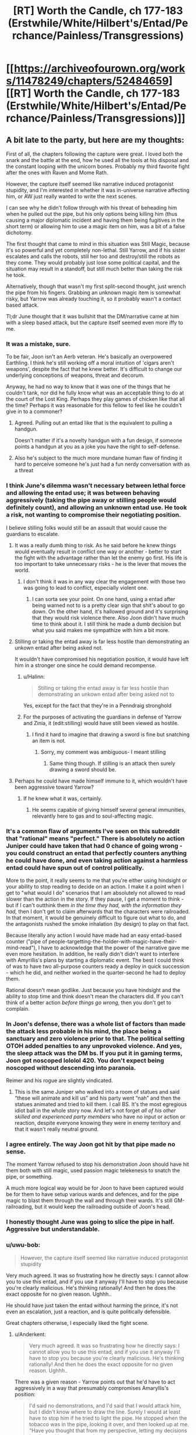#+TITLE: [RT] Worth the Candle, ch 177-183 (Erstwhile/White/Hilbert's/Entad/Perchance/Painless/Transgressions)

* [[https://archiveofourown.org/works/11478249/chapters/52484659][[RT] Worth the Candle, ch 177-183 (Erstwhile/White/Hilbert's/Entad/Perchance/Painless/Transgressions)]]
:PROPERTIES:
:Author: cthulhuraejepsen
:Score: 273
:DateUnix: 1577501318.0
:DateShort: 2019-Dec-28
:END:

** A bit late to the party, but here are my thoughts:

First of all, the chapters following the capture were great. I loved both the snark and the battle at the end, how he used all the tools at his disposal and the constant looping with the unicorn bones. Probably my third favorite fight after the ones with Raven and Mome Rath.

However, the capture itself seemed like narrative induced protagonist stupidity, and I'm interested in whether it was in-universe narrative affecting him, or AW just really wanted to write the next scenes.

I can see why he didn't follow through with his threat of beheading him when he pulled out the pipe, but his only options being killing him (thus causing a major diplomatic incident and having them being fugitives in the short term) or allowing him to use a magic item on him, was a bit of a false dichotomy.

The first thought that came to mind in this situation was Still Magic, because it's so powerful and yet completely non-lethal. Still Yarrow, and if his sister escalates and calls the robots, still her too and destroy/still the robots as they come. They would probably just lose some political capital, and the situation may result in a standoff, but still much better than taking the risk he took.

Alternatively, though that wasn't my first split-second thought, just wrench the pipe from his fingers. Grabbing an unknown magic item is somewhat risky, but Yarrow was already touching it, so it probably wasn't a contact based attack.

Tl;dr June thought that it was bullshit that the DM/narrative came at him with a sleep based attack, but the capture itself seemed even more iffy to me.
:PROPERTIES:
:Author: foveros
:Score: 69
:DateUnix: 1577535393.0
:DateShort: 2019-Dec-28
:END:

*** It was a mistake, sure.

To be fair, Joon isn't an Aerb veteran. He's basically an overpowered Earthling. I think he's still working off a moral intuition of 'cigars aren't weapons', despite the fact that he knew better. It's difficult to change our underlying conceptions of weapons, threat and decorum.

Anyway, he had no way to know that it was one of the things that he couldn't tank, nor did he fully know what was an acceptable thing to do at the court of the Lost King. Perhaps they play games of chicken like that all the time? Perhaps it was reasonable for this fellow to feel like he couldn't give in to a commoner?
:PROPERTIES:
:Author: alphanumericsprawl
:Score: 28
:DateUnix: 1577595952.0
:DateShort: 2019-Dec-29
:END:

**** Agreed. Pulling out an entad like that is the equivalent to pulling a handgun.

Doesn't matter if it's a novelty handgun with a fun design, if someone points a handgun at you as a joke you have the right to self-defense.
:PROPERTIES:
:Author: BonfireNight
:Score: 2
:DateUnix: 1577843391.0
:DateShort: 2020-Jan-01
:END:


**** Also he's subject to the much more mundane human flaw of finding it hard to perceive someone he's just had a fun nerdy conversation with as a threat
:PROPERTIES:
:Score: 2
:DateUnix: 1578969697.0
:DateShort: 2020-Jan-14
:END:


*** I think June's dilemma wasn't necessary between lethal force and allowing the entad use; it was between behaving aggressively (taking the pipe away or stilling people would definitely count), and allowing an unknown entad use. He took a risk, not wanting to compromise their negotiating position.

I believe stilling folks would still be an assault that would cause the guardians to escalate.
:PROPERTIES:
:Author: Anderkent
:Score: 44
:DateUnix: 1577536505.0
:DateShort: 2019-Dec-28
:END:

**** It was a really dumb thing to risk. As he said before he knew things would eventually result in conflict one way or another - better to start the fight with the advantage rather than let the enemy go first. His life is too important to take unnecessary risks - he is the lever that moves the world.
:PROPERTIES:
:Author: Calsem
:Score: 35
:DateUnix: 1577557427.0
:DateShort: 2019-Dec-28
:END:

***** I don't think it was in any way clear the engagement with those two was going to lead to conflict, especially violent one.
:PROPERTIES:
:Author: Anderkent
:Score: 23
:DateUnix: 1577562535.0
:DateShort: 2019-Dec-28
:END:

****** I can sorta see your point. On one hand, using a entad after being warned not to is a pretty clear sign that shit's about to go down. On the other hand, it's hallowed ground and it's surprising that they would risk violence there. Also Joon didn't have much time to think about it. I still think he made a dumb decision but what you said makes me sympathize with him a bit more.
:PROPERTIES:
:Author: Calsem
:Score: 13
:DateUnix: 1577588717.0
:DateShort: 2019-Dec-29
:END:


**** Stilling or taking the entad away is far less hostile than demonstrating an unkown entad after being asked not.

It wouldn't have compromised his negotiation position, it would have left him in a stronger one since he could demand recompense.
:PROPERTIES:
:Author: TheColourOfHeartache
:Score: 10
:DateUnix: 1577652918.0
:DateShort: 2019-Dec-30
:END:

***** u/Halinn:
#+begin_quote
  Stilling or taking the entad away is far less hostile than demonstrating an unkown entad after being asked not to
#+end_quote

Yes, except for the fact that they're in a Penndraig stronghold
:PROPERTIES:
:Author: Halinn
:Score: 2
:DateUnix: 1578071528.0
:DateShort: 2020-Jan-03
:END:


***** For the purposes of activating the guardians in defense of Yarrow and Zinia, it (edit:stilling) would have still been viewed as hostile.
:PROPERTIES:
:Author: AnimaLepton
:Score: 1
:DateUnix: 1585982451.0
:DateShort: 2020-Apr-04
:END:

****** I find it hard to imagine that drawing a sword is fine but snatching an item is not.
:PROPERTIES:
:Author: TheColourOfHeartache
:Score: 1
:DateUnix: 1585998804.0
:DateShort: 2020-Apr-04
:END:

******* Sorry, my comment was ambiguous- I meant stilling
:PROPERTIES:
:Author: AnimaLepton
:Score: 1
:DateUnix: 1586013684.0
:DateShort: 2020-Apr-04
:END:

******** Same thing though. If stilling is an attack then surely drawing a sword should be.
:PROPERTIES:
:Author: TheColourOfHeartache
:Score: 1
:DateUnix: 1586015590.0
:DateShort: 2020-Apr-04
:END:


**** Perhaps he could have made himself immune to it, which wouldn't have been aggressive toward Yarrow?
:PROPERTIES:
:Author: aeschenkarnos
:Score: 3
:DateUnix: 1577574872.0
:DateShort: 2019-Dec-29
:END:

***** If he knew what it was, certainly.
:PROPERTIES:
:Author: Anderkent
:Score: 1
:DateUnix: 1577609010.0
:DateShort: 2019-Dec-29
:END:

****** He seems capable of giving himself several general immunities, relevantly here to gas and to soul-affecting magic.
:PROPERTIES:
:Author: aeschenkarnos
:Score: 2
:DateUnix: 1577611095.0
:DateShort: 2019-Dec-29
:END:


*** It's a common flaw of arguments I've seen on this subreddit that "rational" means "perfect." There is absolutely no action Juniper could have taken that had 0 chance of going wrong - you could construct an entad that perfectly counters anything he could have done, and even taking action against a harmless entad could have spun out of control politically.

More to the point, it really seems to me that you're either using hindsight or your ability to stop reading to decide on an action. I make it a point when I get to "what would I do" scenarios that I am absolutely not allowed to read slower than the action in the story. If they pause, I get a moment to think - but if I can't outthink them /in the time they had, with the information they had,/ then I don't get to claim afterwards that the characters were railroaded. In that moment, it would be genuinely difficult to figure out what to do, and the antagonists rushed the smoke inhalation (by design) to play on that fact.

Because literally any action I would have made had an easy entad-based counter ("pipe of people-targetting-the-holder-with-magic-have-their-mind-read"), I have to acknowledge that the power of the narrative gave me even more hesitation. In addition, he really didn't didn't want to interfere with Amyrillis's plans by starting a diplomatic event. The best I could think of was to have two all-purpose counters ready a deploy in quick succession - which he did, and neither worked in the quarter-second he had to deploy them.

Rational doesn't mean godlike. Just because you have hindsight and the ability to stop time and think doesn't mean the characters did. If you can't think of a better action /before things go wrong,/ then you don't get to complain.
:PROPERTIES:
:Author: AHaskins
:Score: 18
:DateUnix: 1577934316.0
:DateShort: 2020-Jan-02
:END:


*** In Joon's defense, there was a whole list of factors than made the attack less probable in his mind, the place being a sanctuary and zero violence prior to that. The political setting OTOH added penalties to any unprovoked violence. And yes, the sleep attack was the DM bs. If you put it in gaming terms, Joon got noscoped lololol 420. You don't expect being noscoped without descending into paranoia.

Reimer and his rogue are slightly vindicated.
:PROPERTIES:
:Author: Xtraordinaire
:Score: 17
:DateUnix: 1577638343.0
:DateShort: 2019-Dec-29
:END:

**** This is the same Juniper who walked into a room of statues and said “these will animate and kill us” and his party went “nah” and then the statues animated and tried to kill them. I call BS. It's the most egregious idiot ball in the whole story now. And let's not forget /all of his other skilled and experienced party members/ who have no input or action or reaction, despite everyone knowing they were in enemy territory and that it wasn't really neutral ground.
:PROPERTIES:
:Author: AmeteurOpinions
:Score: 12
:DateUnix: 1577769519.0
:DateShort: 2019-Dec-31
:END:


*** I agree entirely. The way Joon got hit by that pipe made no sense.

The moment Yarrow refused to stop his demonstration Joon should have hit them both with still magic, used passion magic telekenesis to snatch the pipe, or something.

A much more logical way would be for Joon to have been captured would be for them to have setup various wards and defences, and for the pipe magic to blast them through the wall and through their wards. It's still GM-railroading, but it would keep the railroading outside of Joon's head.
:PROPERTIES:
:Author: TheColourOfHeartache
:Score: 13
:DateUnix: 1577652757.0
:DateShort: 2019-Dec-30
:END:


*** I honestly thought June was going to slice the pipe in half. Aggressive but understandable.
:PROPERTIES:
:Author: Paladaddy
:Score: 11
:DateUnix: 1577573107.0
:DateShort: 2019-Dec-29
:END:


*** u/uwu-bob:
#+begin_quote
  However, the capture itself seemed like narrative induced protagonist stupidity
#+end_quote

Very much agreed. It was so frustrating how he directly says: I cannot allow you to use this entad, and if you use it anyway I'll have to stop you because you're clearly malicious. He's thinking rationally! And then he does the exact opposite for no given reason. Ughhh..

He should have just taken the entad without harming the prince, it's not even an escalation, just a reaction, and is quite politically defensible.

Great chapters otherwise, I especially liked the fight scene.
:PROPERTIES:
:Author: uwu-bob
:Score: 42
:DateUnix: 1577540878.0
:DateShort: 2019-Dec-28
:END:

**** u/Anderkent:
#+begin_quote
  Very much agreed. It was so frustrating how he directly says: I cannot allow you to use this entad, and if you use it anyway I'll have to stop you because you're clearly malicious. He's thinking rationally! And then he does the exact opposite for no given reason. Ughhh..
#+end_quote

There was a given reason - Yarrow points out that he'd have to act aggressively in a way that presumably compromises Amaryllis's position:

#+begin_quote
  I'd said no demonstrations, and I'd said that I would attack him, but I didn't know where to draw the line. Surely I would at least have to stop him if he tried to light the pipe. He stopped when the tobacco was in the pipe, looking it over, and then looked up at me. “Have you thought that from my perspective, letting my decisions be dictated by someone who pretends not to have any particular limits on what grievious violence he would inflict means that I would end up ruled by threats, even when those threats would never actually be carried out? It would be terrible policy.”
#+end_quote

I.e. Yarrow has a feasible reason for wanting to demonstrate despite the threat (other than actually being malicious), and he declares he will. June is in a position where he can either attack unprovoked (or at least not provoked in an obviously demonstrable way), or allow it. He allows it.
:PROPERTIES:
:Author: Anderkent
:Score: 36
:DateUnix: 1577552377.0
:DateShort: 2019-Dec-28
:END:

***** Yeah, there was no good solution here.

Like when the library lady led him down the wrong path because she wanted a private talk with him; a paranoid D&D player would have attacked her on the spot, even though that would be the worst possible thing to do in that situation, and would make him look insane to outsiders.
:PROPERTIES:
:Author: CouteauBleu
:Score: 31
:DateUnix: 1577573285.0
:DateShort: 2019-Dec-29
:END:

****** I feel like the lack of aggression from Joon isn't the issue, it's the lack of defense despite anticipating an attack.

Relying on Still Magic when he /knew/ that it is his strongest, most obviously important magic for his enemies to counter right now, he /knew/ that the Dungeon Master might try to knock him out with something that can't be stilled, is pretty dumb.

He didn't need to potentially start a war just to defend himself in an exaggeratedly cautious way - he'd just need to accept some embarrassment and a potential reveal of some abilities.

Tap SPD / Unicorn just before he uses the Entad, activate whatever Fear is possible (because it was obviously a tense situation), get ready to leap through a window with Blood, have the Vambrace ready for Panic Loadout and Upward Bliss, he had /so many options/ for non-threatening defense.

Worst case scenario, the Pipe screams the words: "I'M SMOKING!" or something and they all laugh about how dumb it is and how paranoid Joon was.
:PROPERTIES:
:Author: Executioner404
:Score: 14
:DateUnix: 1577639257.0
:DateShort: 2019-Dec-29
:END:

******* u/CouteauBleu:
#+begin_quote
  he knew that the Dungeon Master might try to knock him out with something that can't be stilled, is pretty dumb.
#+end_quote

That seems like hindsight bias?

Seriously, this all seems to me like forum thinking, the kind of reasoning that you go through when you have 10 minutes to consider all possible options (and you already know what the answer turns out to be) and you have no pressure whatsoever; I really don't think that's how someone confronted with a high-stake choice in a high-pressure social situation would react.

Like, as the reader, you say "Of course Joon shouldn't rely on stilling magic, it's his most powerful magic, of course the DM is going to set up an ambush that can bypass it!". Except if Joon instead relies on, say, unicorn bones or passion magic or direct brute force, maybe Yarrow pulls out a memetic entad that happens to bypass unicorn bones and passion magic, or maybe the pipe's power is to put you to sleep if you hold it (unless you have a special anti-sleep entad) and Yarrow was baiting Joon to take it from him.

There's no way for Joon to be prepared for every single threat that could possibly come after him, especially if these threats happen to match his weaknesses through +railroading+ dumb luck, especially because if he does find a way to have no remaining weakness, the DM is likely to exclude it.

I'm not saying Joon reacted optimally for this situation. I'm saying it's normal that he reacted suboptimally, given that even very paranoid people don't spend nearly as much time analyzing every situation they're in for potential traps as the average reader does analyzing SI scenes. And even when he /knows/ the situation is a potential trap, it makes sense that he'd be defaulting to his most effective weapon/defense, and that in the rush of the moment he might not be considering every single alternate tool at his disposal in case his most powerful ability turns out not to work.

All of this to say, yeah, I think Joon acted a little dumb, but that seems realistic enough to me. It was basically a confidence scheme, and Joon got sloppy with the time/social pressure.
:PROPERTIES:
:Author: CouteauBleu
:Score: 32
:DateUnix: 1577650849.0
:DateShort: 2019-Dec-29
:END:

******** Agreed. People screw up all the time in social situations. He was up against a carefully planned (and probably practiced) con, in a situation where he wasn't entirely sure of the rules and consequences, while knowing that acting aggressively would probably have SOME sort of bad consequence. For all he knew he was being deliberately baited into a trap, and the pipe just blew bubbles or something. So he hesitated and lost.
:PROPERTIES:
:Author: RidesThe7
:Score: 5
:DateUnix: 1577717783.0
:DateShort: 2019-Dec-30
:END:


******** u/Executioner404:
#+begin_quote
  That seems like hindsight bias?

  "Of course Joon shouldn't rely on stilling magic, it's his most powerful magic, of course the DM is going to set up an ambush that can bypass it!"
#+end_quote

Didn't they literally mention that in-universe? I could've sworn they did, around the time they realized he's untouchable as long as he doesn't sleep. Maybe that was more about Prince's, but my main point here is about preemptive expectations and acting ahead of time.

I'm not as gung-ho about the whole "BAD WRITING! TERRIBLE JOON! OOC!" thing as some of the people here, but I /did/ still expect better of the team from this situation - not because of masterful 30-second reasoning, but because they're the kind of group that thinks these things through and prepares for situations like these.

It's the entire reason he even /has/ a "Panic Set" on his vambrace, which he never used while panicking yet.\\
It's not about selecting one right answer out of a dozen, it's about readying every single tool available that wouldn't have too big a downside when threatened. Protocols and all that jazz.

I'm not trying to ask for the impossible, or to complain about every failure, but I just want to see all of their frequent anxious deliberations and preparation pay off in /action/ instead of just in foreshadowing and thoughts.

It's especially painful in this exact scenario, when he /did/ realize it in advance but didn't act on it in any meaningful way. Reminds me of the hallway with armored statues in the prison, except there's no sobering "I Told You So" here, just torture.

I was a bit disappointed is all, but I can accept that plans aren't perfect and that's just how things went down this time. I just hope this isn't going to be washed away and ignored in the next batch of chapters - I want both this mishandling of the Yarrow incident, and Joon's reckless / semi-suicidal charge against an entrenched Warder to be acknowledged and learned from.

*TL;DR* - They know the rails are there to an extent, but if they keep reacting to them after the turns already happen it's going to get very tiring very fast.
:PROPERTIES:
:Author: Executioner404
:Score: 5
:DateUnix: 1577654463.0
:DateShort: 2019-Dec-30
:END:


******** The problem is this: Joon defeats them almost singlehandedly when they have time to prepare, significant terrain advantage, and wards set up, without any equipment or his massive Still skill bonuses. Joon is defeated by them at the height of his power with all these bonuses and his entads on hand, with his team intact and anticipating trouble. These two scenarios are not consistent rationally, they are forced by the plot.
:PROPERTIES:
:Author: wren42
:Score: 3
:DateUnix: 1577790613.0
:DateShort: 2019-Dec-31
:END:


******* u/sicutumbo:
#+begin_quote
  Relying on Still Magic when he /knew/ that it is his strongest, most obviously important magic for his enemies to counter right now, he /knew/ that the Dungeon Master might try to knock him out with something that can't be stilled, is pretty dumb.
#+end_quote

His enemies don't know that it is his strongest magic. In universe, Joon has been an official still mage for roughly 2 weeks. For everyone else, that is maybe enough time to consistently produce some effect with still magic, certainly not enough time to be relevant in combat, and the idea that he is currently a grandmaster still mage is ludicrous to anyone who doesn't already know that he is basically Uther. Hell, even if they do know he's Uther, they wouldn't expect him to be that good at still magic in such a short time.

Similarly, with spirit and soul magic capped out, with blood and vibration magic pretty high, and with a number of other magics under his belt, he is immune to a huge number of effects, and his opponents have next to no way of knowing about those. With all of those magics, he's immune to kinetics, radiation, heat, gaseous attack, attacks against his soul, attacks against his spirit, memetics, antiemetics, and poisons of all kinds. And if he isn't immune to the attack, he's extremely fast, strong, and has a huge ability to dodge or deflect an attack. The amount of things that would instantly incapacitate him with no recourse is extremely small.

Taking out an entad and activating it in front of someone, when you just threatened to end their life, is likely enough to make someone say that their life was endangered, even if the entad you were activating is something used to escape.

Keep in mind that Joon has most of his magics illegally. A very possible outcome would have been that the entad was completely mundane, but Joon reacted and revealed magic that he shouldn't have by imperial law. Then he's in a huge amount of trouble, and makes the whole trip to Anglecynn much harder for himself and the party. Similarly, they might have been trying to bait him into doing something they could construe as assault.

Overall, he wasn't dumb here. He obviously made the wrong choice in the end, but based on the information and time he had available to make the decision, I don't think he could have realistically done better.
:PROPERTIES:
:Author: sicutumbo
:Score: 9
:DateUnix: 1577686455.0
:DateShort: 2019-Dec-30
:END:


******* u/Roxolan:
#+begin_quote
  Tap SPD / Unicorn just before he uses the Entad
#+end_quote

Unicorn bone is an extremely valuable, very limited resource. Joon has largely saved it for desperate situations of clear mortal peril, which I agree with. (Even though in this case, /in hindsight/, an ounce of prevention would've saved a pound of cure.)
:PROPERTIES:
:Author: Roxolan
:Score: 2
:DateUnix: 1577890339.0
:DateShort: 2020-Jan-01
:END:

******** I wonder how the Unicorn bone would've even interacted with the Pipe to be honest... You'd think that it'll work on basically any incapacitation, since it works on death, but Entads are fucky.

I'm also really not sure how limited his bone supply is. A normal horse has 205 bones, though some might be too big to carry or use in most situations (unless they can cut them? even bigger supply then), and Joon should be one of very few people on Aerb that can use Unicorn bones so they might be able to buy older ones.

Well, as they say, hindsight is 2020 - so have a happy new year.
:PROPERTIES:
:Author: Executioner404
:Score: 2
:DateUnix: 1577894749.0
:DateShort: 2020-Jan-01
:END:

********* The pipe likely does not work on unicorn magic, since if it did, it would frequently get used to capture unicorns and make a fortune selling off the bones and body parts.
:PROPERTIES:
:Author: morgf
:Score: 2
:DateUnix: 1578202698.0
:DateShort: 2020-Jan-05
:END:


****** If Joon had higher charisma he could have done a diplomacy solution. Something like - I'll agree to not chop off your head but also allow you to demonstrate your stupid entad joke if you'll only use the entad on one person at a time, with the rest of the party outside the room and warded, checking in on the person who you used the entad on.

Presumably Joon can even go in and check the soul of whoever (probably Solace) they used the entad on first, which won't be necessary since they'll see she was put to sleep.

There's lots of 'talk your way out of it' solutions here, just Joon's build doesnt really allow it.
:PROPERTIES:
:Author: t3tsubo
:Score: 4
:DateUnix: 1577807947.0
:DateShort: 2019-Dec-31
:END:

******* u/Roxolan:
#+begin_quote
  "I'll agree to not chop off your head but also allow you to demonstrate your stupid entad joke if you'll only use the entad on one person at a time, with the rest of the party outside the room and warded, checking in on the person who you used the entad on."
#+end_quote

Yarrow ignores your offer and keeps lighting the pipe, because he has no interest in collaborating.

Joon's "if you ignore my warning, I'm forced to assume this is an attack, so I have to kill you" is as strong an argument as could be made in such an adversarial situation; it's a pretty credible commitment. And Yarrow was willing to take the chance anyway.
:PROPERTIES:
:Author: Roxolan
:Score: 3
:DateUnix: 1577892925.0
:DateShort: 2020-Jan-01
:END:


***** u/TheColourOfHeartache:
#+begin_quote
  I.e. Yarrow has a feasible reason for wanting to demonstrate despite the threat
#+end_quote

I disagree, Yarrow's reason is the exact opposite of feasible. He's in the middle of low trust high stakes negotiations with a potentially hostile foreign power. Any competent diplomat would know that taking out an entad in this situation will be taken as a hostile action, doubly so because he's been asked not to.

What's more a competent diplomat will know that whoever he's negotiating with will know that a prince will know all that; so when he's seen taking out the entad he cannot claim it's just a game or anything like that.

So Yarrow has basically pulled out a gun, Joon reacts appropriately given those circumstances - a warning of violence but no actual violence, and Yarrow's logic was that because he's threatened he has to continue acting hostilely in the middle of a tense negotiation.

It's basically playground level logic.
:PROPERTIES:
:Author: TheColourOfHeartache
:Score: 12
:DateUnix: 1577652578.0
:DateShort: 2019-Dec-30
:END:

****** He could have been leading Joon into a trap with a harmless entand. They'd have perfectly legal reason to arrest him if he'd attacked them.
:PROPERTIES:
:Author: ththth12
:Score: 6
:DateUnix: 1577654390.0
:DateShort: 2019-Dec-30
:END:

******* They could have been trying to provoke an attack. But Joon could have simply walked up and taken the lighter or the pipe out of Yarrow's hand.

Given that paranoia is institutionalised in court politics it would be impossible for them to claim that wasn't a reasonable reaction to an unknown entad.
:PROPERTIES:
:Author: TheColourOfHeartache
:Score: 7
:DateUnix: 1577654532.0
:DateShort: 2019-Dec-30
:END:

******** or snuff the flame with magic from a distance. or any number of other options.
:PROPERTIES:
:Author: wren42
:Score: 4
:DateUnix: 1577790674.0
:DateShort: 2019-Dec-31
:END:


****** Obviously he knows it's taken as a hostile action. That doesn't particularly matter?

The point is you don't know it's a gun. A closer scenario is the other party reaching into their bag, possibly pulling out a gun, possibly pulling out something innocent. You warn them, they refuse to be bullied. What do you do now? Allow them to take out the possibly gun? Attack first?
:PROPERTIES:
:Author: Anderkent
:Score: 1
:DateUnix: 1577654574.0
:DateShort: 2019-Dec-30
:END:

******* In everyday society we typically assume if you're reaching into your bag it's not a gun.

In a court where blood relatives can't meet each other without a security detail and a negotiated neutral ground it's assumed to be a gun until proven otherwise.

So what do you do when you see someone reaching for a gun? Preferably you stop it non-lethally and then call the athorities. In Joons case that just means walking over and firmly taking hold of Yarrow's wrist. And then milking this for all the political capital you can.
:PROPERTIES:
:Author: TheColourOfHeartache
:Score: 3
:DateUnix: 1577654799.0
:DateShort: 2019-Dec-30
:END:


****** Everybody's forgetting the contribution of the Automaton army to the calculus here. Joon aggresses against a Pendraig and he is potentially the loser in brute force AND diplomacy.
:PROPERTIES:
:Author: NoYouTryAnother
:Score: 1
:DateUnix: 1577674475.0
:DateShort: 2019-Dec-30
:END:

******* I think walking over and snatching the pipe is less likely to trigger the army than drawing a sword.
:PROPERTIES:
:Author: TheColourOfHeartache
:Score: 2
:DateUnix: 1577697975.0
:DateShort: 2019-Dec-30
:END:

******** Or getting Solace to fling some rain around and wet the tobacco
:PROPERTIES:
:Author: dantebunny
:Score: 1
:DateUnix: 1578062089.0
:DateShort: 2020-Jan-03
:END:


**** If he was truly thinking rationally he could've just used air magic to deprive the fire of oxygen so that it was impossible to light the pipe tobacco.

Fire suppression is completely non-aggressive and would be difficult to even detect.
:PROPERTIES:
:Author: BonfireNight
:Score: 3
:DateUnix: 1577843753.0
:DateShort: 2020-Jan-01
:END:

***** Well, it would be kind of obvious that something fucky was going on when the lighter went out, or the pipe refused to light. It's definitely the least aggressive option that still prevents Yarrow from activating the entad, though.
:PROPERTIES:
:Author: ArcFurnace
:Score: 1
:DateUnix: 1577894534.0
:DateShort: 2020-Jan-01
:END:

****** That's even better than what I was thinking, which was that a druid can almost certainly create water
:PROPERTIES:
:Author: dantebunny
:Score: 2
:DateUnix: 1578062156.0
:DateShort: 2020-Jan-03
:END:


*** There's also the counterfactual case: the entad could in fact have been dumb and harmless. In this case, the point of the bluff is to get Juniper to react aggressively to gain some kind of leverage in the negotiations. Granted, one could probably press the point that entad use is aggressive in itself, but then he'd be pressed on how he knew it was an invested entad and not a pretty gewgaw. That could cascade into revealing that he's a powerful soul mage prettily quickly, and that probably doesn't leave him in a good place, either.
:PROPERTIES:
:Author: AlmostNeither
:Score: 9
:DateUnix: 1577760556.0
:DateShort: 2019-Dec-31
:END:


*** They should never have stayed in the same room with the agents of their adversary, period. Heck, they shouldn't have met in the castle. it wasn't even CLOSE to neutral ground, it was expressly favoring Hyacinth since the robots defend pendraigs and will prevent the use of force against her and her people.
:PROPERTIES:
:Author: wren42
:Score: 8
:DateUnix: 1577790180.0
:DateShort: 2019-Dec-31
:END:

**** It was neutral ground relative to the Hyacinth / Amaryllis conflict.
:PROPERTIES:
:Author: Halinn
:Score: 1
:DateUnix: 1578071692.0
:DateShort: 2020-Jan-03
:END:

***** Except it vastly favors hyacinth. As we learned the bots will protect H and her people but A will not benefit if she's declared a fugitive from the law. It's not neutral if it's occupied by an opposing army, and is home terf for all hyacinths allies. It may be symbolically neutral, but Amy got played hard in terms of tactical considerations. Presumably she didn't think H would make an offensive move when she was there to negotiate surrender, but H has a temporary upper hand and also won't buy that the surrender on uneven terms is real, so must make her move.
:PROPERTIES:
:Author: wren42
:Score: 5
:DateUnix: 1578088241.0
:DateShort: 2020-Jan-04
:END:

****** u/Halinn:
#+begin_quote
  As we learned the bots will protect H and her people but A will not benefit if she's declared a fugitive from the law.
#+end_quote

The bots would still protect Mary, they just don't protect the rest of the party. There might also have been stuff if the lackeys more directly attacked, but they didn't.
:PROPERTIES:
:Author: Halinn
:Score: 1
:DateUnix: 1578088410.0
:DateShort: 2020-Jan-04
:END:

******* My understanding is that a) the bots would cease protecting her the moment she's declared a fugitive, which hyacinth can do at her discretion. It's only her desire to meet that's between Mary and the law. The will of your opponent isn't much protection. b) Mary says herself they are easy to circumvent or manipulate. H has had more time to prepare. This is her ground.
:PROPERTIES:
:Author: wren42
:Score: 2
:DateUnix: 1578088947.0
:DateShort: 2020-Jan-04
:END:


*** I cringed when he was captured so easily, but on the afterthought, it was not that bad choice.

Joon had some confidence to deal with whatever effect that unknown entand would have, and so he chose to risk that instead of falling into their trap by attacking them. He had no time to consider that GM could make move to remove his cheat forcefully.
:PROPERTIES:
:Author: ththth12
:Score: 8
:DateUnix: 1577655775.0
:DateShort: 2019-Dec-30
:END:


*** Joon could've even asked nicely to use the dumbest entad himself.

It had matching soul color to Yarrow, so Yarrow was capable of giving him permission to use.
:PROPERTIES:
:Author: BonfireNight
:Score: 4
:DateUnix: 1577843222.0
:DateShort: 2020-Jan-01
:END:


*** Yeah, I like scenes and the general interrogation / clever escape / tricky combat was great. The writing was great, and I liked getting a bit more interaction with the 'b' team of solace and pallida.

Ultimately my patience for the idiot balling / railroading is rapidly dropping. Certainly there's an in story explanation for the meta game stuff, but it's still wearing very thin. Generally Joon and really all of them are continuously half assing this whole thing. I guess there wouldn't be dramatic conflict otherwise...
:PROPERTIES:
:Author: nohat
:Score: 12
:DateUnix: 1577569206.0
:DateShort: 2019-Dec-29
:END:

**** What are some of the biggest examples of idiot balling you've noticed?
:PROPERTIES:
:Author: knite
:Score: 13
:DateUnix: 1577573114.0
:DateShort: 2019-Dec-29
:END:


*** Also, couldn't they have just left the Prince's Room? (Either when the two showed up, or when he pulled out the entad.)
:PROPERTIES:
:Author: vaniver
:Score: 2
:DateUnix: 1577672390.0
:DateShort: 2019-Dec-30
:END:


** Mad conspiracy theory: Uther issued secret and complex orders to his robot army before disappearing, contents unknown. If Juniper had walked up to one and identified himself as Juniper and passed some verification checks, he could get admin privileges and become de facto ruler of a robot army in the heart of the Lost King's Court.

Anyways, excellent chapters. Holy shit I sympathise so much with Juniper by the end there.
:PROPERTIES:
:Author: Escapement
:Score: 69
:DateUnix: 1577517849.0
:DateShort: 2019-Dec-28
:END:

*** They're a big stonking Chekhov's Gun, one way or another.
:PROPERTIES:
:Author: Roxolan
:Score: 9
:DateUnix: 1577671173.0
:DateShort: 2019-Dec-30
:END:


*** I have an even crazier theory.

Zinnia took their stuff, and put it in her bag of holding 🤯

Am I missing where Joon realises this or is it supposed to be so obvious it goes unstated? He's asking where his things are in case she decided to stash them somewhere other than her entad.
:PROPERTIES:
:Author: BonfireNight
:Score: 2
:DateUnix: 1577887245.0
:DateShort: 2020-Jan-01
:END:

**** u/dantebunny:
#+begin_quote
  “No,” he replied. “And we don't have your things, you were stripped down when they brought you. That one, the princess, she's got an entad, we weren't required to check it when she came.”
#+end_quote

I think this implies the guard is guessing their stuff is in the bag.
:PROPERTIES:
:Author: dantebunny
:Score: 10
:DateUnix: 1578061712.0
:DateShort: 2020-Jan-03
:END:


** so that's the rest of my holiday sorted then
:PROPERTIES:
:Author: i6i
:Score: 64
:DateUnix: 1577502575.0
:DateShort: 2019-Dec-28
:END:


** How did Juniper resist the urge, when he no sold the Pain Stick, to say something like "I guess you win at Dumbest Entad"?
:PROPERTIES:
:Author: WalterTFD
:Score: 62
:DateUnix: 1577556902.0
:DateShort: 2019-Dec-28
:END:

*** It occurs to me that Joon could've pretended the pain stick worked and given them fabrications that they would've had reason to believe.
:PROPERTIES:
:Author: CaptainMcSmash
:Score: 12
:DateUnix: 1577599669.0
:DateShort: 2019-Dec-29
:END:

**** Joon is not that good an actor.
:PROPERTIES:
:Author: Izeinwinter
:Score: 36
:DateUnix: 1577624667.0
:DateShort: 2019-Dec-29
:END:

***** Yeah, "simulating a 10 on a pain scale" is a pretty tough role to play with no advance warning.
:PROPERTIES:
:Author: CouteauBleu
:Score: 17
:DateUnix: 1577664877.0
:DateShort: 2019-Dec-30
:END:


***** Should have maxed social I guess XD
:PROPERTIES:
:Author: Copiz
:Score: 1
:DateUnix: 1579286414.0
:DateShort: 2020-Jan-17
:END:


**** Maybe he could have done that if he hadn't dumped social.
:PROPERTIES:
:Author: somerando11
:Score: 2
:DateUnix: 1577704941.0
:DateShort: 2019-Dec-30
:END:

***** He probably wouldn't have been caught in the first place if he hadn't dumped his social.
:PROPERTIES:
:Author: BonfireNight
:Score: 3
:DateUnix: 1577843833.0
:DateShort: 2020-Jan-01
:END:


*** Only after she actually hits him with it!
:PROPERTIES:
:Author: awesomeideas
:Score: 6
:DateUnix: 1577596215.0
:DateShort: 2019-Dec-29
:END:


** Spiritfuckery is delicious. I loved the "saved at the wrong time" fight scene; really felt like a challenging game where you had to memorize the pattern just right to progress further.

I wonder if it's possible to soulfuck a living unicorn. Turn it into a source of bones, removing them and healing it after.

Wait. If spirit magic can make someone loyal more or less permanently, and no one else knows it at the moment, is it possible to capture and spiritfuck an animal to serve as a mount? The moral side of this is ambiguos at best, but I'd do that, honestly. Especially to a unicorn.

Edit: and explain away with an entad that lets the wearer designate one non-sapient creature as a "familiar", for example. Should be unconspicious enough and just on the right side of a power-up to not be game-changing and therefore worth paying too much attention to and prioritising taking it away. I know this likely won't happen, I just love the idea.
:PROPERTIES:
:Author: CuteSomic
:Score: 44
:DateUnix: 1577522537.0
:DateShort: 2019-Dec-28
:END:

*** u/TheAtomicOption:
#+begin_quote
  I wonder if it's possible to soulfuck a living unicorn. Turn it into a source of bones, removing them and healing it after.
#+end_quote

If this is possible and there weren't 2nd empire unicorn ranchers, I'd be shocked.
:PROPERTIES:
:Author: TheAtomicOption
:Score: 22
:DateUnix: 1577585324.0
:DateShort: 2019-Dec-29
:END:

**** Killing unicorns is so difficult that one gets killed approximately every five years, despite how valuable their blood and bones are. Catching one alive would be even more difficult. Yeah, healing blood is cool, but losing entire teams without a guarantee of success may not be worth it.
:PROPERTIES:
:Author: CuteSomic
:Score: 24
:DateUnix: 1577599662.0
:DateShort: 2019-Dec-29
:END:

***** You only have to do so once or twice however, then you can potentially raise tamed soulfucked unicorns.

For all the power that the unicorn ability gives them, it is wholly dependent on there being a valid way to escape.

Setting up a no-escape scenario against a unicorn is not easy, but with the resources of a thousand-man company with access to weapons or armor that can completely shut down the unicorn's physical capabilities it's not exactly unfeasible.
:PROPERTIES:
:Author: Hust91
:Score: 8
:DateUnix: 1577628623.0
:DateShort: 2019-Dec-29
:END:

****** ...are there even female unicorns? With the unicorns' theme being abusive, virginity-obsessed men, I wonder how they actually reproduce, if they reproduce at all.
:PROPERTIES:
:Author: CuteSomic
:Score: 15
:DateUnix: 1577640635.0
:DateShort: 2019-Dec-29
:END:

******* An amoral company in times of serfdom and soul fuckery could no doubt find a way that they found sufficiently ethical for their tastes ("it doesn't count, that's a slave, not a person!")
:PROPERTIES:
:Author: Hust91
:Score: 3
:DateUnix: 1577659563.0
:DateShort: 2019-Dec-30
:END:


*** u/archpawn:
#+begin_quote
  The moral side of this is ambiguos at best,
#+end_quote

Humanity has collectively soulfucked wolves to be our loyal servants and nobody is complaining.
:PROPERTIES:
:Author: archpawn
:Score: 6
:DateUnix: 1577875727.0
:DateShort: 2020-Jan-01
:END:

**** It's okay if it happens too slowly to notice!
:PROPERTIES:
:Author: icesharkk
:Score: 3
:DateUnix: 1578072742.0
:DateShort: 2020-Jan-03
:END:


*** I don't think you can heal back missing bones, seeing as bones hold the plan for their immediate surroundings.
:PROPERTIES:
:Author: xartab
:Score: 1
:DateUnix: 1577733237.0
:DateShort: 2019-Dec-30
:END:


** Merry Christmas cthulhu! Thanks for the gifts!

Few theories/observations of the story that aren't connected to the update in particular, but I want to get out there.

1. Fel Seed is Forty-two, Uther's oldest, loyalist knight, and a /Reimer-inspired shapeshifter/. This way he parallels Joon's own creation of Fel Seed in response to losing Arthur. I'd place the portal as linking him to the lowest plane of hell, which grants infinite flesh regen and guaranteed reversal of death, even after total destruction, a unique property that has only been observed outside hell once, with Fel Seed.

2. The elemental planes follow the standard dnd elements, with para- and quasi- elements linking them to each-other, and the negative/positive (N/M) planes. The only missing element is air. There's also the alternative elements of Metal and Wood, which are missing more planes yet undiscovered, and a plane of body. This is important because it seems every plane has an associated magic. Most are obvious, Fire/Wind/Water for example, while others are less straightforward, such as Gem Magic and the plane of light (wards against gem magic are wards that block light), or steel magic and the plane of iron (steel is an iron alloy and so the magic is tied to the iron). This also gives the possibility of a parallel element-set to the Planes of Body: Planes of Mind, inaccessible elemental planes of Spirit, Soul and Emotion could be located. A Plane of Spirit could be the source of Burning Man as a "lifeform" entirely based on spirit.

3. I suspect the Locus cannot be restored, and a core part of its arc is about learning to move on, letting go of the past and finding there is still beauty to be found in the world.
:PROPERTIES:
:Author: MaxDougwell
:Score: 44
:DateUnix: 1577520068.0
:DateShort: 2019-Dec-28
:END:

*** Oh God I hope you're wrong about the locus. I've been waiting so long to see it finally fixed and learn more about the locus and Solace :(
:PROPERTIES:
:Author: bucketsofmercy
:Score: 31
:DateUnix: 1577539309.0
:DateShort: 2019-Dec-28
:END:


*** I think 3 was spelled out in the text at some point, and there isn't enough info to make a real guess yet.

As for 1, That's interesting, and I wouldn't be surprised if the story moved to the hells eventually, but I doubt fell seed will be resolved by just having Joon go to hell to fight the devil.
:PROPERTIES:
:Author: PHalfpipe
:Score: 18
:DateUnix: 1577546285.0
:DateShort: 2019-Dec-28
:END:

**** Going from the Second Empire knows, it's impossible to restore the locus. But June is one point away from Loyalty 20, which, given that "Twinned Souls" exist for others, might give the locus a little boost. Might. Only one thing is certain, nothing is gonna be easy.
:PROPERTIES:
:Author: CuteSomic
:Score: 24
:DateUnix: 1577546568.0
:DateShort: 2019-Dec-28
:END:

***** I'm still hoping the Doe's Twinned Souls is just straight up Druidism.\\
It'd make a lot of sense as a perk for bonding with a Locus, and would /really/ fuck with Joon because everyone knows he'd be a horrible Druid, while also being an important experience to learn from.

Then his challenge would be to grow powerful enough as a Druid to save the Locus with Solace, without accidentally stripping himself of his powers by cynicism and analysis.
:PROPERTIES:
:Author: Executioner404
:Score: 20
:DateUnix: 1577639964.0
:DateShort: 2019-Dec-29
:END:

****** Super late here, but: I imagine there's an avenue for that via temporary self--soul fuckery. Modifying himself to just not care about analysis. Of course I also imagine Druidic magic would very much not like that, and it's one of those things the Second Empire would have definitely tried.
:PROPERTIES:
:Author: B_E_H_E_M_O_T_H
:Score: 2
:DateUnix: 1577965223.0
:DateShort: 2020-Jan-02
:END:

******* That's an interesting idea.. On one hand it does seem like the kind of munchkinry that would be punished, but Druids constantly surprise us with what they're willing to accept.

Solace currently has a portion of her soul consumed / replaced by the Locus, and she mentioned that she feels closer to her ideal that way.

Does the Locus actually care about natural / unnatural, as long as it enables the mystical? I'm sure that if Joon / TSE tried to make a /platoon/ of druids, all with the exact same soul/spirit modifications and with exact protocols and labels, the Locus would rebel - but individually changing himself might not be that bad.

...Then again, if he does change himself, he's basically assuming that what he's changing into is the Locus's ideals, which technically does try to put it into a convenient box... Druids are confusing.
:PROPERTIES:
:Author: Executioner404
:Score: 1
:DateUnix: 1577994867.0
:DateShort: 2020-Jan-02
:END:


*** Fel Seed as a terminal result of single minded munchkining makes sense. But we have seen enough of Reimer that I feel like we have sort of dealt with him, narratively, so I'm not convinced.
:PROPERTIES:
:Author: kurtofconspiracy
:Score: 19
:DateUnix: 1577550447.0
:DateShort: 2019-Dec-28
:END:


*** u/CaptainMcSmash:
#+begin_quote
  about learning to move on
#+end_quote

OK so if Fenn is eventually brought back to life, it defeats that message.

If Fenn isn't brought back to life, then moving on should be a reoccurring theme right? But Solace has already been revived.

Moving on doesn't seem like a very present theme. No one's really gone in this.
:PROPERTIES:
:Author: CaptainMcSmash
:Score: 11
:DateUnix: 1577562440.0
:DateShort: 2019-Dec-28
:END:


*** Wood that make druidic magic link to the elemental plane of wtf?
:PROPERTIES:
:Author: icesharkk
:Score: 1
:DateUnix: 1578072590.0
:DateShort: 2020-Jan-03
:END:


** Lot of complaining about Joon letting the pipe be lit, but actually, the thing that gives me pause is.. That Yarrow did it.

Joon is scary. Murderer of titans, decked out to the teeth. But okay, maybe he discounts that, and just sees him as a minion of Amaryllis, a potent one, but a minion. However...

"Hi, my name is Raven Masters, Knight of Legend, founding figure of your national mythos". And he went ahead and broke truce, sanctuary and law in front of her. Which went about as badly as one would expect from his point of view, when she no-sold his bullshit magic entad. Heck, they are fortunate they did not die in the next six seconds.

What, by the dark night of the soul were the siblings offered or threatened with to make them go through with that attack?
:PROPERTIES:
:Author: Izeinwinter
:Score: 39
:DateUnix: 1577650767.0
:DateShort: 2019-Dec-29
:END:

*** I would assume they are privileged, powerful, and entitled and thus not used to people that genuinely trump them in magical power (like Joon and Raven) or social standing (Raven).
:PROPERTIES:
:Author: scruiser
:Score: 25
:DateUnix: 1577661058.0
:DateShort: 2019-Dec-30
:END:

**** > not used to people that genuinely trump them

Sure they are. A few such people would be Rosemallow, Hyacinth, Onion.
:PROPERTIES:
:Author: zconjugate
:Score: 5
:DateUnix: 1578088674.0
:DateShort: 2020-Jan-04
:END:


*** Oh yeah, I had the same reaction.

Like, the very reason Joon is in trouble with the fuzz is because he broke draconic law while almost single-handedly murdering an antimemetic kaiju.

Every single one of these people can murder you in less than 10 seconds, and the only reason they don't is that it would be slightly inconvenient politically to break guest truce, which you're about to blatantly violate.

Reminds me of PGtE, where for a while Catherine's greatest obstacle was the sheer amount of people willing to piss her off despite what common sense, self preservation and basic pattern-matching would suggest.
:PROPERTIES:
:Author: CouteauBleu
:Score: 22
:DateUnix: 1577664096.0
:DateShort: 2019-Dec-30
:END:

**** u/Serious_Feedback:
#+begin_quote
  PGtE
#+end_quote

PGTE?
:PROPERTIES:
:Author: Serious_Feedback
:Score: 1
:DateUnix: 1578219061.0
:DateShort: 2020-Jan-05
:END:

***** *P*ractical *G*uide *t*o *E*vil
:PROPERTIES:
:Author: CouteauBleu
:Score: 1
:DateUnix: 1578219472.0
:DateShort: 2020-Jan-05
:END:


*** u/dantebunny:
#+begin_quote
  Murderer of titans
#+end_quote

I don't think it's actually widespread knowledge that Juniper personally had a hand in killing the kaiju. Shuriken Bucket, Monkey Grip, and Mosscrown had to be told.
:PROPERTIES:
:Author: dantebunny
:Score: 3
:DateUnix: 1578062816.0
:DateShort: 2020-Jan-03
:END:

**** Which is why I brought up Raven. Who not only is a living legend, she is a living legend they should /reckonize by sight once prompted/ You cant tell me they havent seen a painting or piece of statuary which included her. Or ten. A younger her, but still.
:PROPERTIES:
:Author: Izeinwinter
:Score: 3
:DateUnix: 1578065406.0
:DateShort: 2020-Jan-03
:END:


** As awesome as that last chapter was, once Juniper started hopping I couldn't help but picture him bouncing around like a demented pogo stick for the rest of the scene. I don't think I've ever been on the edge of my seat with tension and choking back laughter simultaneously before.
:PROPERTIES:
:Author: vanillafog
:Score: 40
:DateUnix: 1577513538.0
:DateShort: 2019-Dec-28
:END:


** Can't help but read this as a Brexit reference:

#+begin_quote
  “Then what are the papers /saying/ that the deadlock is caused by?” asked Amaryllis.

  [...]\\
  “I think ... officially it was something about payments to the Empire,” said Aster. “Maybe because of the new exclusion? Or the refugees? We took in a lot with the Risen Lands, and no one is very happy about all these people from Li'o, even if they're more on the imperial side, or because of that. But don't quote me on that.”
#+end_quote
:PROPERTIES:
:Author: kieuk
:Score: 40
:DateUnix: 1577536579.0
:DateShort: 2019-Dec-28
:END:

*** Occasionally you get complaints from some parts of the US about how much we spend on the UN's budget, or how European members of NATO don't spend enough on their military. It's a common sort of complaint within federations/alliances, I think.
:PROPERTIES:
:Author: LLJKCicero
:Score: 20
:DateUnix: 1577563183.0
:DateShort: 2019-Dec-28
:END:

**** International (and intranational) alliances are just high school group projects on a larger scale. Everybody thinks they're doing the plurality of the work and nobody can agree on what to do.
:PROPERTIES:
:Author: sibswagl
:Score: 7
:DateUnix: 1577621684.0
:DateShort: 2019-Dec-29
:END:


** u/Namelis1:
#+begin_quote
  “‘Do the objectively correct thing and worry about how you're going to live with it later',” I said.

  “What's that from?” asked Amaryllis.

  “Your diaries,” replied Raven.

  “Ah,” replied Amaryllis. “I'll have to read them. I'm sure that I'm going to feel some embarrassment over the things I thought were exceptionally deep when I was fourteen."
#+end_quote

Mixed feelings. Do I call Wales a hack here, or do I shake his hand for tenderly meming us.

Then there's the hotel. And of course. Of-/fucking/-course - the group walks into an entad hotel and it's Hilbert's Grand Hotel. OF COURSE IT IS.

Freaking loved how the hotel becomes practical - or rather impractical - just by the logistics of getting to your own room. That's great fun.

And then there's the elevators.

God, what a deathtrap for curious idiots. I'm pretty sure it wasn't corporate sabotage. It was me. You can find my skeleton still ridin' in one of the cabs. Just to see if I could.

Lovely set of chapters, as usual.
:PROPERTIES:
:Author: Namelis1
:Score: 38
:DateUnix: 1577561419.0
:DateShort: 2019-Dec-28
:END:

*** u/CouteauBleu:
#+begin_quote
  Mixed feelings. Do I call Wales a hack here, or do I shake his hand for tenderly meming us.
#+end_quote

What do you mean?
:PROPERTIES:
:Author: CouteauBleu
:Score: 12
:DateUnix: 1577573642.0
:DateShort: 2019-Dec-29
:END:

**** [[/r/im14andthisisdeep][r/im14andthisisdeep]]
:PROPERTIES:
:Author: Fruan
:Score: 26
:DateUnix: 1577578936.0
:DateShort: 2019-Dec-29
:END:

***** For what it's worth, that got a lol out of me.
:PROPERTIES:
:Author: TheColourOfHeartache
:Score: 1
:DateUnix: 1577653321.0
:DateShort: 2019-Dec-30
:END:


*** The text glosses over it, but this thought has been worming around in my head and won't go away - the input problem for a finitely sized elevator that needs to be directed to an infinitely large list of floors is actually really hard. So hard that I suspect the only real solution is a turing complete language for floor specification.\\
What I'm saying is that this is a really subtle joke about the halting problem.
:PROPERTIES:
:Author: Fruan
:Score: 7
:DateUnix: 1577587105.0
:DateShort: 2019-Dec-29
:END:

**** you just have digit keys for 0-9 and an 'enter' key. You can enter any integer this way
:PROPERTIES:
:Author: tjhance
:Score: 18
:DateUnix: 1577633915.0
:DateShort: 2019-Dec-29
:END:

***** Technically true, but there's a limit on how big a floor number someone can be expected to enter without error, especially if you're doing it without a display. You can't have a 'target floor' display in your method, because it's only allowed to be finitely big. Overall a very dissatisfying solution.
:PROPERTIES:
:Author: Fruan
:Score: 5
:DateUnix: 1577655467.0
:DateShort: 2019-Dec-30
:END:

****** Yeah, but past a few powers of ten, people aren't likely to want to rent a room anyway. You still need to get in and out of the hotel.
:PROPERTIES:
:Author: CouteauBleu
:Score: 5
:DateUnix: 1577664667.0
:DateShort: 2019-Dec-30
:END:

******* Oh, sure. My worrying about the user interface experience for an elevator in the use cases where the elevator trip is measured in decades is absurd.\\
Is this what a forge frenzy feels like from the inside? Obsessing over stupid details that are overshadowed by more pressing practicallities? This is how dumb entads happen, isn't it.
:PROPERTIES:
:Author: Fruan
:Score: 9
:DateUnix: 1577665452.0
:DateShort: 2019-Dec-30
:END:


****** You can get exponentially larger numbers with a linear increase in time. The bigger problem is waiting for the elevator to reach the floor. And waiting for the receptionist to find your key, unless you just want to pick the lock.
:PROPERTIES:
:Author: archpawn
:Score: 2
:DateUnix: 1577875954.0
:DateShort: 2020-Jan-01
:END:


****** elevator doesnt care if your entered floor number has an error in it though
:PROPERTIES:
:Author: Croktopus
:Score: 2
:DateUnix: 1577946718.0
:DateShort: 2020-Jan-02
:END:


****** I assume there'd be a display with text size that got smaller dynamically as the number of digits increased. That would reflect how the room numbers work in the halls.
:PROPERTIES:
:Author: dantebunny
:Score: 1
:DateUnix: 1578062622.0
:DateShort: 2020-Jan-03
:END:


**** A solution was already shown to us. The wall of keys that moved to reveal more keys. The elevators could easily have a number pad and a display that gets bigger. Or even just shows only the last 10 digits, Or no display at all. Regardless, the elevators are still in some way infinite even if they don't have infinite buttons.

Its a good halting problem joke though! - the only way to check if the elevator stops is to run it, with grim results.
:PROPERTIES:
:Author: hayshed
:Score: 13
:DateUnix: 1577602862.0
:DateShort: 2019-Dec-29
:END:


**** Haha, maybe some unlucky sod mistyped his floor and got stuck in an infinite loop.
:PROPERTIES:
:Author: sibswagl
:Score: 3
:DateUnix: 1577621865.0
:DateShort: 2019-Dec-29
:END:

***** *starved to death

But no, it was deliberate sabotage. All the elevators were sent up simultaneously.
:PROPERTIES:
:Author: CouteauBleu
:Score: 6
:DateUnix: 1577664707.0
:DateShort: 2019-Dec-30
:END:


**** It seems fairly doable to me. All you need is a small display, (either digital or [[https://previews.123rf.com/images/avectors/avectors1808/avectors180800072/112204151-flip-countdown-clock-counter-vector-hours-minutes-and-seconds-flip-numbers-on-board-display-on-trans.jpg][analog flip]]) a way to insert, edit, or delete numbers at any slot on the display, (also trivial digitally or analog with buttons for digits, mode switch, and slot indicator) and a view slider to scroll through the display with tuning knob.

The key is you use the tuning knob to adjust the /relative/ step of the scroll rather than absolute. So like by default, the view slider jumps 100% of the display: from the beginning of the floor number to the end. One step finer jumps 10% of the display, then 1%, and so on. This would make it so you would only need to adjust the display a total of N times for a desired floor number 10^{N+1} digits long, and review/edit any floor choices fairly easily. Thoughts?
:PROPERTIES:
:Author: meterion
:Score: 3
:DateUnix: 1577729976.0
:DateShort: 2019-Dec-30
:END:

***** That seems pretty good, actually. Certainly no weirder and more fiddly than other UIs we've seen on Aerb.
:PROPERTIES:
:Author: Fruan
:Score: 1
:DateUnix: 1577745022.0
:DateShort: 2019-Dec-31
:END:


**** You go in and hit the '9' key 100 times and it takes maybe a minute. Assuming 1s per floor, the elevator will then be rising for 2 * 10^{83} times the /age of the universe/. It's not going to be a problem sending them up for long enough not to matter...
:PROPERTIES:
:Author: cthulhusleftnipple
:Score: 2
:DateUnix: 1578033393.0
:DateShort: 2020-Jan-03
:END:


**** u/Veedrac:
#+begin_quote
  So hard that I suspect the only real solution is a turing complete language for floor specification.
#+end_quote

This would be a lot worse than a simple numeric input, because of the pigeonhole principle.
:PROPERTIES:
:Author: Veedrac
:Score: 1
:DateUnix: 1577732221.0
:DateShort: 2019-Dec-30
:END:


** not sure how intentionally dark that line about having been inside other entad buildings was, but ooof
:PROPERTIES:
:Author: jimmy77james
:Score: 31
:DateUnix: 1577567060.0
:DateShort: 2019-Dec-29
:END:


** u/CouteauBleu:
#+begin_quote
  “Oh!” replied Heath. He turned to speak to Amaryllis, rather than to me. “Not really sure, but I think it's one half the strike, one half the diary. There's a bit in there about you trying Barren bread and thinking about all the good things you have, and how much waste there is, and the difficulty in paring down the Court into something more austere. Rosemallow has floated the idea of a Second Grand Reconciliation, but there's no way that actually happens. Hence, highly public shows of humility for a few weeks until people calm down. Did you actually write that stuff though?”
#+end_quote

I love this bit. "See, we didn't want to appear /elitist/, so we requisitioned an entire tram car for ourselves."

These people totally seem disconnected enough not to see any problem with that.

#+begin_quote
  “I thought that it was a --- a monster, so tall it was scraping the clouds, so big that when it fell it crushed thousands,” said Heath. “They were bringing in star mages to remove the body, that's how big it was.”
#+end_quote

"And yet people still try dumb things like trying to use an entad on me right after I told them that I would kill them if they did."
:PROPERTIES:
:Author: CouteauBleu
:Score: 30
:DateUnix: 1577574746.0
:DateShort: 2019-Dec-29
:END:

*** u/xartab:
#+begin_quote
  "And yet people still try dumb things like trying to use an entad on me right after I told them that I would kill them if they did."
#+end_quote

Then again, it's not like he made good on the threat, the dum-dum...
:PROPERTIES:
:Author: xartab
:Score: 9
:DateUnix: 1577821063.0
:DateShort: 2019-Dec-31
:END:


*** u/deleted:
#+begin_quote
  I love this bit. "See, we didn't want to appear elitist, so we requisitioned an entire tram car for ourselves."

  These people totally seem disconnected enough not to see any problem with that.
#+end_quote

Reminds me of how in the UK under the Cameron government there was a push to have ministers ride standard class trains rather than being driven everywhere, for similar reasons. But since they have classified documents they had to have a seperate secure vehicle driving their paperwork there
:PROPERTIES:
:Score: 2
:DateUnix: 1579000649.0
:DateShort: 2020-Jan-14
:END:


** I was on Joon's side at first about how much of a DM railroad the pipe sequence was--not only an entad that zeroes in on one of his few weaknesses, but an encounter that, by the equivalent of DM fiat, doesn't let him use any of his game-layer-enhanced social/analytical abilities to thwart it. But by the time he gets around to mentally complaining about it himself, it had occurred to me that

​

- Joon's been "offloading sleep" onto several tuung who don't otherwise have a high security clearance (chapter 179). Presumably Amaryllis /hasn't/, despite her time being otherwise more ruthlessly optimized. So Hyacinth via her at-least-one-spy actually does have a reason to know that Joon, specifically, can but shouldn't sleep.
- Yarrow is a soul mage, which gives him a strong advantage against being read or intimidated. With prep time, he can modify his own soul so that he /really/ wants to light the pipe, even at the risk of his life, but has no memory of why. So it maybe wasn't possible, even in principle, for Joon to figure out what the trap was just from Yarrow's actions and tells.

​

So maybe the DM was playing fairer than it seemed.

​

Unrelatedly, has anyone brought up the possibility that Solace is now a high-ranking Penndraig by the standards of at least some of the hereditary Penndraig entads? The entads judge inheritance by different rules; surely at least some of them care that Solace is the daughter of the most direct living descendant of Arthur?
:PROPERTIES:
:Author: honoredb
:Score: 30
:DateUnix: 1577657676.0
:DateShort: 2019-Dec-30
:END:

*** I mean..."this entad instantly puts the enemy to sleep with no chance to save" is a pretty obvious choice when going on a capture mission, right? Why does there have to have been espionage ahead of time?
:PROPERTIES:
:Author: eaglejarl
:Score: 17
:DateUnix: 1577681969.0
:DateShort: 2019-Dec-30
:END:

**** Well, that's the thing! It's all definitely internally consistent in retrospect, but it's still very laser-focused bad luck that they used the pipe dream instead of address binder on Joon. Like a tabletop RPG I remember playing in once where another player's PC had the weakness "debilitating phobia of the number 37", and naturally the game master had him "randomly" run into someone wearing a hat with the number 37 on it. The player was, arguably rightfully, annoyed that the game master hadn't, say, rolled a d100 to determine the number.
:PROPERTIES:
:Author: honoredb
:Score: 7
:DateUnix: 1577813005.0
:DateShort: 2019-Dec-31
:END:

***** As much as I think the scene was made out of railroad tracks, I think the pipe dream is the sensible choice for Yarrow and Zinnia. You have to throw the binder (I think), meaning that Joon could dodge, or you could miss, or he might have a way to escape, or an entad that nullifies it, etc. With the pipe dream, the nature of the threat is not immediately obvious and it's apparently "no save, you lose". Once someone is unconscious they have far fewer options for escaping.
:PROPERTIES:
:Author: eaglejarl
:Score: 5
:DateUnix: 1577827380.0
:DateShort: 2020-Jan-01
:END:


*** I think it's somewhat unlikely that Miunun has an information leak like that, but it is at least plausible.

Soul mages can't delete memories with that high a specificity, which is one reason why soul fucking is not something you do lightly: once reverted the person can tell the authorities what you did. So if he changed his own values, he would at least know why he did it.

Solace being Amaryllis' daughter and heir to her entads has been mentioned in the discord, and AW said that it's something that the characters know the answer to but hasn't been mentioned in the story. Presumably she isn't the heir, but it's not a certainty.
:PROPERTIES:
:Author: sicutumbo
:Score: 7
:DateUnix: 1577736470.0
:DateShort: 2019-Dec-30
:END:


*** Huh, that's a clever explanation. I kind of hope them using a sleep entad /was/ a deliberately planned tactic, and not just dumb luck.
:PROPERTIES:
:Author: CouteauBleu
:Score: 6
:DateUnix: 1577663417.0
:DateShort: 2019-Dec-30
:END:

**** If it was planned, wouldn't they have known Raven can't sleep?
:PROPERTIES:
:Author: BonfireNight
:Score: 3
:DateUnix: 1577877326.0
:DateShort: 2020-Jan-01
:END:


*** Also given how much the DM seems to fuck with the universe, its entirely possible that if Juniper had attacked Yarrow he'd have retroactively turned out to have been using a perfectly harmless joke entad, and they'd have fallen into a trap of being needlessly violent.
:PROPERTIES:
:Score: 2
:DateUnix: 1579000789.0
:DateShort: 2020-Jan-14
:END:


*** That's unlikely, the entads look at the soul for the parental link and changing that in any way is excluded
:PROPERTIES:
:Author: MaddoScientisto
:Score: 4
:DateUnix: 1577658713.0
:DateShort: 2019-Dec-30
:END:

**** The soul magic option to do that is excluded, But Druid magic ignores and bends a lot of rules, so the Druid rite might mess with this... they should look in Solace's soul to double check.
:PROPERTIES:
:Author: scruiser
:Score: 6
:DateUnix: 1577661279.0
:DateShort: 2019-Dec-30
:END:


** I like these occasional fights where Joon gets to go through "ordinary" combatants like a thresher, and they just stand around looking dumbfounded at the end. You have a knack for making them happen just often enough to reinforce Joon's incredible powers, without doing them so often they become masturbatory (especially since, in this case, the fight was the climax to a situation where enemies efficiently put Joon out of commission and in an extremely threatening position.)
:PROPERTIES:
:Author: GaBeRockKing
:Score: 59
:DateUnix: 1577512690.0
:DateShort: 2019-Dec-28
:END:


** u/sicutumbo:
#+begin_quote
  “Yeah,” I replied. “Sorry you don't have anyone to talk library stuff with anymore.” “It's fine,” said Raven. “I just ... had some questions that I'll have to work out on my own.”
#+end_quote

I feel bad for Raven here. She has someone who she can be friendly with, who can talk with her as an equal about a subject she likes, and he stripped himself of the ability.

Ink magic seems really, ridiculously strong. The raw effects are limited in a few ways, but just the ability to basically make entads with specific effects is great. As seen here, you can tailor items to counter specific strategies your enemy has prepared. And fighting against an ink mage must be a nightmare, since they could bring almost anything to the table. Creating synergies with existing entads seems absurdly good as well.

The fight, and all the stuff leading up to it, was glorious. Being super snarky about the pain stick, the method used to bypass the wards, "How did you get out?""Magic.", etc.

From Pallida's reaction to to Solace's impromptu osteoectomy, I realized that she is the [[https://tvtropes.org/pmwiki/pmwiki.php/Main/StraightMan][Straight Man]] of the group. In spite of this character trait, she is a lesbian woman.

The ability to turn off pain seems like it would make induction into fire magic super easy.

For getting out, I think that Joon could use the connection with Amaryllis or Grak and temporarily boost their value of the Spine of the World and Tentar, ways that are obviously artificial and thus can send a message. If Amaryllis periodically heals her skin, Joon could write out more in scar tissue. Possibly, they could get two way communication by both altering her soul's image of her body and writing messages on the skin.

Rosemallow is the first Penndraig not to have red hair. I wonder if this has any significance, though I doubt it.
:PROPERTIES:
:Author: sicutumbo
:Score: 54
:DateUnix: 1577503483.0
:DateShort: 2019-Dec-28
:END:

*** u/t3tsubo:
#+begin_quote
  Ink magic seems really, ridiculously strong. The raw effects are limited in a few ways, but just the ability to basically make entads with specific effects is great. As seen here, you can tailor items to counter specific strategies your enemy has prepared. And fighting against an ink mage must be a nightmare, since they could bring almost anything to the table. Creating synergies with existing entads seems absurdly good as well.
#+end_quote

Fucking tinkers
:PROPERTIES:
:Author: t3tsubo
:Score: 78
:DateUnix: 1577509081.0
:DateShort: 2019-Dec-28
:END:

**** No, escalation is the true enemy, you know this.
:PROPERTIES:
:Author: DearDeathDay
:Score: 16
:DateUnix: 1577509517.0
:DateShort: 2019-Dec-28
:END:

***** Honestly things would have gone way better for Juniper if he had escalated. Sucks to be on the side with morals.
:PROPERTIES:
:Author: burnerpower
:Score: 29
:DateUnix: 1577521201.0
:DateShort: 2019-Dec-28
:END:

****** Could have gone better, could have gone worse. Knowing the DM, June going "fuck this" in a place /this/ big on politics would have screwed up his public relationships something fierce. Now at least he has leverage because he was kidnapped and tortured, and then escaped. It's both a serious accusation to throw the opponents off balance, and a powerful message that he's strong and resourceful.
:PROPERTIES:
:Author: CuteSomic
:Score: 15
:DateUnix: 1577528446.0
:DateShort: 2019-Dec-28
:END:

******* Hmm. I'm not sure about that. I don't think they actually have any leverage at all. I'm pretty sure this is one of those things set up so Hyacinth has just enough plausible deniability that no one can pin it on her. These people don't play fair. Larkspur called in illegal aid from Doris Finch and an obscene over commitment of something like 5 helicoptors and 50 people to assassinate them. These people don't play nice or care at all about law/morals. Besides they already knew they were strong and powerful considering how they slaughtered that overcommitment. Its not new information.

That said the GM could have had it blow up in their faces if they said screw politics. It's impossible to know at this point. It's just frustrating because there were two moments where they almost played it genre savvy enough. First when Juniper suggested assassination and second when Juniper almost preemptively attacked Yarrow. Not a knock on the writing, I'd just personally take that as a sign that if the GM is going to escalate no matter how nice you play you should beat him there to grab what advantages you can. Hell every single time they've shown their enemies mercy in this story it gets thrown back in their face.
:PROPERTIES:
:Author: burnerpower
:Score: 31
:DateUnix: 1577542490.0
:DateShort: 2019-Dec-28
:END:

******** Yeah, except one of the duo explicitly confirmed that they were sent by Hyacinth and then they grabbed everyone but Raven. You know, /Uther's Knight/ Raven. It may not be enough to bring Hya to justice, but it's certainly something.

And then June returns, bloody and angry, and tells the exact same story (including the part about "Hya sent us"), even shows the site it happened at, if he manages to secure it. And everyone gets a message, don't fuck with June, he'll beat you without entads or magic, on your ground, after being tortured and with minimal preparation on his side. It's more powerful than "June can sense an obvious trap but can only respond with violence".
:PROPERTIES:
:Author: CuteSomic
:Score: 17
:DateUnix: 1577545155.0
:DateShort: 2019-Dec-28
:END:

********* Well the duo did say that, but then Hyacinth says nuh uh and disavows all responsibility. It quickly becomes a game of he said she said that Juniper can't win being technically a fugitive and all.

I'm not sure sending a message helps at all or that one is even being sent here. Ideally details about how exactly Juniper escaped and slaughtered the facility don't get out because one of his biggest advantages is no one understands just how wide his power set is. What utility does sending a message even has for him? Short of being killed its pretty clear Hyacinth/Larkspur have never heard of the sunk cost fallacy. They just won't give up.
:PROPERTIES:
:Author: burnerpower
:Score: 12
:DateUnix: 1577555969.0
:DateShort: 2019-Dec-28
:END:


******** u/deleted:
#+begin_quote
  Hell every single time they've shown their enemies mercy in this story it gets thrown back in their face.
#+end_quote

Larkspur's tiefling? I think Joon got a temporary stat boost for not killing her.
:PROPERTIES:
:Score: 4
:DateUnix: 1577640637.0
:DateShort: 2019-Dec-29
:END:


****** Avoiding escalation isn't about morals. It's about there being a world left to rule at the end of the fight.
:PROPERTIES:
:Author: kurtofconspiracy
:Score: 4
:DateUnix: 1577552173.0
:DateShort: 2019-Dec-28
:END:

******* I don't think it applies here. Juniper is pretty explicitly the only one capable of dealing with the Big Threats. If he dies because he didn't escalate against some petty spoiled princesses then everyone loses. Doing almost anything to maximize Juniper's success is worth it in the face of the extinction of all life on Aerb if he doesn't succeed.
:PROPERTIES:
:Author: burnerpower
:Score: 14
:DateUnix: 1577556261.0
:DateShort: 2019-Dec-28
:END:


*** Good toughts!

I wonder if the "predictive magic" of Rosemallow is Tree Magic (as in, assigning probabilities to branches of possible futures, the thinking being that if Earth Wilson Scores are about probabilities, there's an higher than average probability that Aerb Wilson Score are too), and if so, what it would take for Juniper to learn it from her. Although I have no idea what it would do to give the protagonist predictive magic...
:PROPERTIES:
:Author: Pansirus2
:Score: 15
:DateUnix: 1577547637.0
:DateShort: 2019-Dec-28
:END:

**** The Alex Verus series is about a mage whose entire bag is seeing the future. Does it reasonably well imo.
:PROPERTIES:
:Author: Seymor569
:Score: 3
:DateUnix: 1577683323.0
:DateShort: 2019-Dec-30
:END:


** So, for those of you who aren't deep into the details of D&D 3.5 splatbook efficiency rankings, "Monkey Grip" is a /phenomenal/ condescending nickname. [[https://dnd.arkalseif.info/feats/complete-warrior--61/monkey-grip--1978/][Monkey Grip]] is a feat (basically a special character option) that allows you to increase the size of your preferred weapon for a -2 penalty on attack rolls. The typical use would be for a human sized fighter who specializes in something like two-handed greatswords to wield an /ogre-sized/ two-handed greatsword.

Thematically, this is anime as fuck. /Mechanically/, you're burning a feat to go from a base 2d6 damage to 2d8 damage at the cost of a -2 malus to attack rolls - an average increase of 2 damage on a successful hit. This is a trap feat. Even the basic feat [[https://dndtools.net/feats/players-handbook-v35--6/power-attack--2208/][Power Attack]] will turn the same -2 malus to hit into +4 damage, while also being a prerequisite for a ton of other feats and prestige classes, some of which scale even higher, and which can be toggled on or off as circumstances demand. Going this route also means you don't have to specialize in "comically oversized weapons" which are both harder to come by as well as inviting derogatory comments about your barbarian's sexual insecurities.

This means that the guy with Monkey Grip is either a noob fool tricked by something sub-optimal that looks cool, or an NPC adversary that the DM can give a powerful weapon without worrying about what happens when a player picks it up (because it's too damn big for anyone in the party to actually use it).
:PROPERTIES:
:Author: Iconochasm
:Score: 55
:DateUnix: 1577515359.0
:DateShort: 2019-Dec-28
:END:

*** Joon also already has a virtue called Monkey's Grip which does pretty much the same thing. He got it from One Handed Weapons fairly early on, I think in Weik Handum.
:PROPERTIES:
:Author: lBlackFishl
:Score: 29
:DateUnix: 1577517670.0
:DateShort: 2019-Dec-28
:END:


*** I feel you're forgetting that Juniper himself has had monkey grip since [[https://archiveofourown.org/works/11478249/chapters/27628791][chapter 37.]]
:PROPERTIES:
:Author: Putnam3145
:Score: 29
:DateUnix: 1577518593.0
:DateShort: 2019-Dec-28
:END:

**** Yeah, I completely forgot he had that. Has he ever used it?
:PROPERTIES:
:Author: Iconochasm
:Score: 7
:DateUnix: 1577539924.0
:DateShort: 2019-Dec-28
:END:

***** I... think he used it to comfortably hold the Anyblade to cleave through the golems in prison?
:PROPERTIES:
:Author: CuteSomic
:Score: 20
:DateUnix: 1577545293.0
:DateShort: 2019-Dec-28
:END:


***** He pretty consistently had the anyblade in impractically huge configurations.
:PROPERTIES:
:Author: Putnam3145
:Score: 21
:DateUnix: 1577554025.0
:DateShort: 2019-Dec-28
:END:


** Typos here, please.
:PROPERTIES:
:Author: cthulhuraejepsen
:Score: 23
:DateUnix: 1577501330.0
:DateShort: 2019-Dec-28
:END:

*** u/lmbfan:
#+begin_quote
  I dove down into my spirit and began looking suspect threads,
#+end_quote

looking at
:PROPERTIES:
:Author: lmbfan
:Score: 7
:DateUnix: 1577509524.0
:DateShort: 2019-Dec-28
:END:

**** Fixed, thanks.
:PROPERTIES:
:Author: cthulhuraejepsen
:Score: 1
:DateUnix: 1577684816.0
:DateShort: 2019-Dec-30
:END:


*** The Armateurs are introduced twice, with overlapping exposition. Once in Rosemallow's house

#+begin_quote
  A suit of armor was half-hidden against one wall, which I might have dismissed as more ostentatious decoration if Amaryllis hadn't already clued me in. It was actually an automaton, one made by an entad that had been churning them out at a sedate pace for five hundred years. The Armateur would follow some simple directions and had its own version of the Three Laws, though those laws only applied to Penndraigs rather than all humans.
#+end_quote

Once in the castle.

#+begin_quote
  The Armateurs were entad-made, churned out by an entad that could make one every month or so. I had seen one back at Erstwhile Manor, but it was just one, and here there were lots of them. They were robots, or a magical equivalent to them, without all that much intelligence. In physical appearance, they were like suits of armor, but with limbs and torsos that were so slender they couldn't possibly have held a person. Each had a long, thin sword that was part of their construction, which they would use when they were ordered to, or when something in their internal logic dictated they should. When Amaryllis began describing their rules, I immediately recognized them as Asimov's Three Laws, though adapted so that ‘human' was replaced with ‘Penndraig' (not that ‘human' would have been that much less problematic in a world like Aerb's).
#+end_quote
:PROPERTIES:
:Author: TempAccountIgnorePls
:Score: 7
:DateUnix: 1577568335.0
:DateShort: 2019-Dec-29
:END:

**** I think it's meant to be a tease and then the longer explanation. But I think the tease could loose the last sentence probably.
:PROPERTIES:
:Author: Mason-B
:Score: 4
:DateUnix: 1577593464.0
:DateShort: 2019-Dec-29
:END:

***** Yeah, it definitely came off as awkwardly repeated, rather than further exposition, IMO.
:PROPERTIES:
:Author: TacticalTable
:Score: 3
:DateUnix: 1577642215.0
:DateShort: 2019-Dec-29
:END:


**** Fixed. I had a note to myself to change that in editing, but it seems that I didn't change it enough when I moved their introduction.
:PROPERTIES:
:Author: cthulhuraejepsen
:Score: 2
:DateUnix: 1577685155.0
:DateShort: 2019-Dec-30
:END:


*** u/VilhalmFeidhlim:
#+begin_quote
  "It was also entirely possible that the trams were some variety of magic, with all the obvious-after-five-minutes problems whisked away without much real effort "
#+end_quote

Not sure this sentence makes sense? It implies that the problems are whisking away the magic, while I imagine you intended the reverse.

#+begin_quote
  "Rosemallow herself looked the same as ever, as though she hadn't aged a day, though for her, it had only been a handful of months."
#+end_quote

Third comma is unnecessary.

#+begin_quote
  "Juniper was given only brief focus, and Amaryllis stonewalled any questions about Raven, whose presence there was no way of adequately explaining."
#+end_quote

Perhaps 'had no adequate explanation' instead?
:PROPERTIES:
:Author: VilhalmFeidhlim
:Score: 4
:DateUnix: 1577507136.0
:DateShort: 2019-Dec-28
:END:

**** Fixed those, thanks.
:PROPERTIES:
:Author: cthulhuraejepsen
:Score: 2
:DateUnix: 1577685032.0
:DateShort: 2019-Dec-30
:END:


*** 177

You can say that you came with to avoid a confrontation.

Dunno if it's written like this for slang or a typo, so here's an alternative i guess:

You can say that you came with us to avoid a confrontation.

​

Overall, there weren't any glaring typos in my first read through. Your editor did good.
:PROPERTIES:
:Author: PDNeznor
:Score: 2
:DateUnix: 1577526688.0
:DateShort: 2019-Dec-28
:END:

**** Changed that to clarify, though it was speech affect (I'll usually clarify those if someone says something, since I don't think it's often worth the tradeoff).

I don't have a real editor, just a handful of diligent patrons who mark up the docs before they go live, for which they have my eternal gratitude. (I try to keep the error rate below 1 per 1000 words before it goes semi-public.)
:PROPERTIES:
:Author: cthulhuraejepsen
:Score: 2
:DateUnix: 1577685353.0
:DateShort: 2019-Dec-30
:END:


*** Chapter 178, 'Fuschia' instead of the correct spelling, 'Fuchsia'. I recall other incorrect spellings of the word elsewhere in the story.
:PROPERTIES:
:Author: cactus_head
:Score: 2
:DateUnix: 1577532409.0
:DateShort: 2019-Dec-28
:END:

**** Fixed that. All other "fuschia" misspellings in the work were cleaned up a few months ago, I think (since that's apparently a word that I learned to spell wrong and have had trouble unlearning, which would have been nice to have realized /before/ I named them the Fuchsia Coterie).
:PROPERTIES:
:Author: cthulhuraejepsen
:Score: 4
:DateUnix: 1577685545.0
:DateShort: 2019-Dec-30
:END:

***** It's okay. [[https://blog.xkcd.com/2010/05/03/color-survey-results/][Nobody can spell fuchsia anyway]].
:PROPERTIES:
:Author: ArcFurnace
:Score: 1
:DateUnix: 1577895276.0
:DateShort: 2020-Jan-01
:END:


*** ch.182

#+begin_quote
  especially since it let my get virtues
#+end_quote

let my get -> let me get
:PROPERTIES:
:Author: Kerbal_NASA
:Score: 2
:DateUnix: 1577608713.0
:DateShort: 2019-Dec-29
:END:

**** Fixed, thanks.
:PROPERTIES:
:Author: cthulhuraejepsen
:Score: 1
:DateUnix: 1577685830.0
:DateShort: 2019-Dec-30
:END:


*** Chpt. 182: "dividing my tibula and fibula" -> "dividing my /tibia/ and fibula"

(though I'm not 100% sure how this would work -- a plane can't separate them, those bones are too [[https://sketchfab.com/3d-models/human-skeleton-highresolution-model-657a31ed9704423c8c4e752fb2506a74][knobby]] -- so are they being thoroughly disarticulated?)

maybe also the bit about the likeness monster (as I understand it, many taxonomists prefer terrestriality as a hallmark of Dinosauria, with Nessie is usually likened to plesiasaurs)
:PROPERTIES:
:Author: phylogenik
:Score: 2
:DateUnix: 1578067933.0
:DateShort: 2020-Jan-03
:END:


*** 183: "Grass was going from the floor and roots were sprouting, " should probably be growing rather than going.
:PROPERTIES:
:Author: SOdhner
:Score: 1
:DateUnix: 1577570517.0
:DateShort: 2019-Dec-29
:END:

**** Fixed, thanks.
:PROPERTIES:
:Author: cthulhuraejepsen
:Score: 1
:DateUnix: 1577685861.0
:DateShort: 2019-Dec-30
:END:


*** Still Fuchsia, not Fuschia (multiple occurrences in 178)
:PROPERTIES:
:Author: Xtraordinaire
:Score: 1
:DateUnix: 1577625251.0
:DateShort: 2019-Dec-29
:END:


*** u/deleted:
#+begin_quote
  "We don't know even know where we are,”
#+end_quote

Delete the first "know," I think?

Also, one of the guards tries to parl*e*y by shouting parl*a*y.
:PROPERTIES:
:Score: 1
:DateUnix: 1577639597.0
:DateShort: 2019-Dec-29
:END:

**** Fixed those, thanks. (I never knew parlay and parley were different words, so I'll add that to the list of things I've learned from typo corrections, double thanks.)
:PROPERTIES:
:Author: cthulhuraejepsen
:Score: 2
:DateUnix: 1577685788.0
:DateShort: 2019-Dec-30
:END:

***** You're welcome!
:PROPERTIES:
:Score: 1
:DateUnix: 1577717677.0
:DateShort: 2019-Dec-30
:END:


*** 182:

#+begin_quote
  do you have a bead on which direction we should head in to get to the locus?
#+end_quote

have a lead
:PROPERTIES:
:Author: AndrasKovacs
:Score: 1
:DateUnix: 1577542573.0
:DateShort: 2019-Dec-28
:END:

**** no.
:PROPERTIES:
:Author: flagamuffin
:Score: 3
:DateUnix: 1577568957.0
:DateShort: 2019-Dec-29
:END:


**** The expression [[https://idioms.thefreedictionary.com/get+a+bead+on][have a bead on]] derives from the "bead" the little bump at the end of a rifle that helps with sighting. I'm pretty sure the usage here is correct enough.
:PROPERTIES:
:Author: cthulhuraejepsen
:Score: 2
:DateUnix: 1577685683.0
:DateShort: 2019-Dec-30
:END:


*** These are some grammatical suggestions:

Ch 182

#+begin_quote
  and was much more well-crafted of a piece
#+end_quote

=>

#+begin_quote
  and was a much more well-crafted piece
#+end_quote

Ch 183

#+begin_quote
  started to just be blood.
#+end_quote

=>

#+begin_quote
  started to be just blood.
#+end_quote
:PROPERTIES:
:Author: dantebunny
:Score: 0
:DateUnix: 1578061149.0
:DateShort: 2020-Jan-03
:END:


** these chapters were awesome!

I was laughing at the hotel thing, especially the elevators, and all the security measures the team took.

The whole prison sequence was awesome too. The solace thing really got me (I had to take a break right at that spot, which was bad luck for me.) (BTW, I'm glad you handled that "responsibly" by not leaving "solace died" as an end-chapter fake-out cliffhanger.) but I really enjoyed the breakout sequence with the Joon-Solace-Pallida team, which is a lineup we haven't seen yet. The "bad save point" sequence was sick too.

The whole soul thing was brilliant too - I'm guessing that Y and Z intended to put the group to sleep, check their souls, and then wake them up. They could claim it was a prank, which would give some plausible deniability, or they had some other means of covering their asses. It was the soul-trap then that caused everything to get fucked.
:PROPERTIES:
:Author: tjhance
:Score: 24
:DateUnix: 1577569656.0
:DateShort: 2019-Dec-29
:END:

*** Raven not falling asleep was probably also a factor in the plan not working out, but yeah that soul trap worked excellently.
:PROPERTIES:
:Author: Luminous_Lead
:Score: 4
:DateUnix: 1577820211.0
:DateShort: 2019-Dec-31
:END:


** So Onion is the new arc antagonist it seems...
:PROPERTIES:
:Author: t3tsubo
:Score: 22
:DateUnix: 1577510948.0
:DateShort: 2019-Dec-28
:END:

*** I think Joon is going to end up cutting him into small pieces.

Diced Onion.
:PROPERTIES:
:Author: chris-goodwin
:Score: 30
:DateUnix: 1577512130.0
:DateShort: 2019-Dec-28
:END:

**** Ironically, few people will be shedding tears over it.
:PROPERTIES:
:Author: PathologicalFire
:Score: 26
:DateUnix: 1577514022.0
:DateShort: 2019-Dec-28
:END:


*** Too bad I can only picture Onion from Steven Universe.
:PROPERTIES:
:Author: Jokey665
:Score: 16
:DateUnix: 1577548491.0
:DateShort: 2019-Dec-28
:END:

**** I'm now going to picture this, and I will hereafter ignore any in-text description of Onion.
:PROPERTIES:
:Author: tjhance
:Score: 8
:DateUnix: 1577565998.0
:DateShort: 2019-Dec-29
:END:


**** I'm picturing him as Siegmeyer of Catarina.
:PROPERTIES:
:Author: Sirra-
:Score: 3
:DateUnix: 1577608798.0
:DateShort: 2019-Dec-29
:END:


**** Nah he's shrek
:PROPERTIES:
:Score: 0
:DateUnix: 1579000960.0
:DateShort: 2020-Jan-14
:END:


*** Im pegging him more as a mid-boss or side-tagonist to give the non-Amaryllis characters something to do.
:PROPERTIES:
:Author: PDNeznor
:Score: 13
:DateUnix: 1577527481.0
:DateShort: 2019-Dec-28
:END:


*** i hope he has layers!
:PROPERTIES:
:Author: flagamuffin
:Score: 6
:DateUnix: 1577569300.0
:DateShort: 2019-Dec-29
:END:


*** Everything's coming up Onion. [[https://youtu.be/Lt1u6N7lueM]]
:PROPERTIES:
:Author: Luminous_Lead
:Score: 1
:DateUnix: 1577816299.0
:DateShort: 2019-Dec-31
:END:


** Too bad Joon didn't master the Tung spirit blade yet . . .
:PROPERTIES:
:Author: NoYouTryAnother
:Score: 19
:DateUnix: 1577503408.0
:DateShort: 2019-Dec-28
:END:


** I've been waiting for this for so long!

Edit: holy fuck, those chapters!
:PROPERTIES:
:Author: Reply_or_Not
:Score: 18
:DateUnix: 1577503125.0
:DateShort: 2019-Dec-28
:END:


** I've been dreading these chapters because Juniper kept on throwing up red flags about dumping social. I'm convinced Amaryllis will die.... But I can't not read them.
:PROPERTIES:
:Author: somerando11
:Score: 18
:DateUnix: 1577518539.0
:DateShort: 2019-Dec-28
:END:

*** I was worried that our dumb duo tried to soulfuck Amaryllis when Juniper was passed out, since she has the meme too, I think.
:PROPERTIES:
:Author: Green0Photon
:Score: 2
:DateUnix: 1577739804.0
:DateShort: 2019-Dec-31
:END:


** After several more dialogue/planning oriented chapters, it was nice to get a solid fight scene! (Not that I don't enjoy the slower chapters as well, but I think the higher action chapters round out the pacing). It was nice to see Juniper getting better at leveraging all of his skills, but he still has room for improvement, especially with multi magic synergies and passion magic.

I am ready for Juniper just to take a sword to the Penndraig royalty...

Juniper should use the dead people's bodies for bone magic.

Did anyone think the lack of publication of the Diary in the library indicates clear DM shenanigans? (Long term world building stuff is fine, hints at individual future plot lines are not)

So for those of you who have been theorizing about Amaryliss's resemblance to Dahlia possibly indicating that she is a entad created clone or deaged version of her (perhaps made for purposes of maintaining Entad inheritance), how does the latest reveals about the politicking of Rosemallow vs Hyacinth factor into that?
:PROPERTIES:
:Author: scruiser
:Score: 15
:DateUnix: 1577510750.0
:DateShort: 2019-Dec-28
:END:

*** u/deleted:
#+begin_quote
  Did anyone think the lack of publication of the Diary in the library indicates clear DM shenanigans?
#+end_quote

I think this is questionable for the same reasons as the schlossvolk hypothesis. Lots of stuff happened since the library arc.
:PROPERTIES:
:Score: 6
:DateUnix: 1577641812.0
:DateShort: 2019-Dec-29
:END:


** It's embarrassing how unreasonably excited I am when these come out.
:PROPERTIES:
:Author: Amonwilde
:Score: 16
:DateUnix: 1577565322.0
:DateShort: 2019-Dec-29
:END:


** that was a worm-level fight scene at the end
:PROPERTIES:
:Author: flagamuffin
:Score: 15
:DateUnix: 1577568793.0
:DateShort: 2019-Dec-29
:END:


** I'm honestly surprised he didn't just threaten to leave the guard dudes souls for the hells if they didn't surrender. Like there are references to the soul removing nails and he doesn't just go with i'll leave you all to suffer for all eternity? I mean as far as threats go i'd probably cave to that. Also i like how in the scant seconds that the surviving guards potentially have they spend it saving the other dead guards from the hells.
:PROPERTIES:
:Author: anenymouse
:Score: 16
:DateUnix: 1577574667.0
:DateShort: 2019-Dec-29
:END:

*** On the flip side, Joon's party seems really flippant about letting random guards go to hell.

Like, when Solace does her "harvest you body for armor" bit, nobody comments that /maaaaaybe/ they should check if one of the guards has a spiked bottle in their bag, before the bodies lose their soul.

Kind of seems like something mercenaries and spec ops units would learn as part of professional courtesy.
:PROPERTIES:
:Author: CouteauBleu
:Score: 6
:DateUnix: 1577664462.0
:DateShort: 2019-Dec-30
:END:

**** I think the only person who did it with frequency was Amaryllis and maybe Fenn, but please don't quote me on that. It could also be that the "usage" of the guy's soul at least gives them oblivion over the hells.

I was thinking just as much that the guards might have an informal agreement within themselves to soul catch each if some of them survive. I mean I would be pretty unwilling to let a random passerby go to the hells let alone someone that i might be in pretty constant contact with for months at a time you know? That's a good point tho does anyone remember if after the party kills the fireteam they soul catch them?
:PROPERTIES:
:Author: anenymouse
:Score: 11
:DateUnix: 1577679947.0
:DateShort: 2019-Dec-30
:END:

***** They mentioned at some point that they had Leonold's soul but no longer did, the skin mage. It's glossed over a bit but presumably they retrieved the souls of Quills and Carter as well. Collecting souls is part of their post battle cleanup that Joon usually doesn't take part in either due to being injured or healing people.
:PROPERTIES:
:Author: sicutumbo
:Score: 6
:DateUnix: 1577735999.0
:DateShort: 2019-Dec-30
:END:


**** Didn't Solace say that she used the souls for the armor?
:PROPERTIES:
:Author: Halinn
:Score: 1
:DateUnix: 1578074494.0
:DateShort: 2020-Jan-03
:END:


*** Threatening to murder probably already implies the “I'm going to let your soul go to hell” part in their world
:PROPERTIES:
:Author: Reply_or_Not
:Score: 6
:DateUnix: 1577579016.0
:DateShort: 2019-Dec-29
:END:

**** That's fair but at the same time he was willing to stop and not just outright kill the soul removing dudes when it was pretty clear that he could. Actually have we ever seen any equivalent to crimes against uh sentients like not preventing the removal of souls or attacking someone who is doing so?
:PROPERTIES:
:Author: anenymouse
:Score: 3
:DateUnix: 1577679675.0
:DateShort: 2019-Dec-30
:END:


** Excellent set, I'm really enjoying Juniper's multi-magic talents starting to show through.

As fun as this was, I'm kinda disappointed that it means Amaryllis is probably going to be taking this arc /the hard way/. And Juniper losing his near immortality.
:PROPERTIES:
:Author: TacticalTable
:Score: 14
:DateUnix: 1577512162.0
:DateShort: 2019-Dec-28
:END:

*** Does anyone have a full list of what he lost since he slept? It was just his still magic virtue keeping his temporary sacrifices active along with the invincibility tattoo (forgot the name)?
:PROPERTIES:
:Author: Shaolang
:Score: 13
:DateUnix: 1577604931.0
:DateShort: 2019-Dec-29
:END:

**** He lost 80 points in still magic, 70ish in spirit, 61 in soul magic, 26 in gem, and a few more points in assorted skills
:PROPERTIES:
:Author: sicutumbo
:Score: 20
:DateUnix: 1577650143.0
:DateShort: 2019-Dec-29
:END:


**** Prince's Invulnerability won't work outside the Li'o exclusion zone anyway.
:PROPERTIES:
:Author: Makin-
:Score: 15
:DateUnix: 1577620122.0
:DateShort: 2019-Dec-29
:END:


** I appreciate you writing awesome stories for us.
:PROPERTIES:
:Author: Hust91
:Score: 13
:DateUnix: 1577628793.0
:DateShort: 2019-Dec-29
:END:


** This might be a weird detail to ask about, but what is "necrium" in your world?

Googling the term only spits out Hearthstone cards and discussion related to them. In Hearthstone it seems to be a chemical substance that allows one to experience all the positive effects of death without actually dying.

Googling it with "-hearthstone -warcraft" to exclude all that stuff then the only links left are literally the Twitch and Twitter accounts of a guy called Necrium.
:PROPERTIES:
:Author: Bowbreaker
:Score: 13
:DateUnix: 1577621024.0
:DateShort: 2019-Dec-29
:END:

*** The naming is probably just coincidence, as it's "necro-" (meaning death) and "-ium", which you use for, uh, abstract nouns. I don't have a working knowledge of Latin, and Aerb doesn't actually use Latin either, it uses a different precursor language that was originally a conlang created by a small but intellectually influential nation of canine Animalia.

On Aerb, necrium is the poop of a now-extinct magical creature. Necrium's chief property is that it starts quite soft and hardens with exposure to the (now excluded) necrotic field effect, which is found most commonly when things died. Hence, working with necrium is incredibly difficult, as it needs to be worked absent any deaths of higher animals within a fairly wide range. Once finished being worked, it can be exposed to NFE and will continue to harden with more NFE exposure with no upper limit (except the practical limits of creating NFE exposure), which is useful in a wide variety of applications. As the magical creature that creates necrium is extinct and the NFE is excluded, it's impossible to make anything out of necrium except via e.g. finding an unworked and hardened supply and then using exotic carving methods.
:PROPERTIES:
:Author: alexanderwales
:Score: 20
:DateUnix: 1577682792.0
:DateShort: 2019-Dec-30
:END:

**** u/Putnam3145:
#+begin_quote
  Aerb doesn't actually use Latin either, it uses a different precursor language that was originally a conlang created by a small but intellectually influential nation of canine Animalia.
#+end_quote

Dog Latin. I don't know how I never grow tired of groaners like this.
:PROPERTIES:
:Author: Putnam3145
:Score: 22
:DateUnix: 1577761150.0
:DateShort: 2019-Dec-31
:END:


**** Cool. Thanks for the answer.

Wouldn't it also be possible to find necrium that has somehow remained soft, molding it, end then transporting it to the Risen Lands?
:PROPERTIES:
:Author: Bowbreaker
:Score: 3
:DateUnix: 1577732198.0
:DateShort: 2019-Dec-30
:END:

***** You could, though it would be pretty unlikely.
:PROPERTIES:
:Author: alexanderwales
:Score: 5
:DateUnix: 1577740611.0
:DateShort: 2019-Dec-31
:END:


**** I wonder how fast it hardens to the equivalent of, say, hexagonal diamond. And how materials act if they get harder than that 'with no upper limit'...

Also, what is woadwood?
:PROPERTIES:
:Author: dantebunny
:Score: 1
:DateUnix: 1578063749.0
:DateShort: 2020-Jan-03
:END:


*** I was wondering about that too.

Given Aerb's fondness of soul-powered energy and supposedly-inoffensive uses of necromancy, I could imagine Necrium being a sort of material harvested from death...

Maybe turning Soul energy to matter through an entad, or something similar to what Solace did with a skeleton - tapping the latent magic in bones to craft tough armor on the spot instead of consuming them for stats.

Would make sense considering its use here was described as "claws of polished necrium", in a room full of white stuff.
:PROPERTIES:
:Author: Executioner404
:Score: 3
:DateUnix: 1577646079.0
:DateShort: 2019-Dec-29
:END:


** Ah so Juniper still hadn't noticed "likeness monster". Should definitely have saved that for later on! Or perhaps he just didn't want to have to explain "loch ness?" Anyway I love Dumbest Entad.
:PROPERTIES:
:Author: mbzrl
:Score: 11
:DateUnix: 1577736427.0
:DateShort: 2019-Dec-30
:END:

*** What was the likeness monster?
:PROPERTIES:
:Author: eaglejarl
:Score: 5
:DateUnix: 1577836813.0
:DateShort: 2020-Jan-01
:END:

**** Shemetz in the AO3 comments called it out as a Loch Ness pun.

#+begin_quote
  “Seems kind of unfair, given that you're both entad specialists,” I replied. “But ... alright, there's that one that you pile books, letters, manuscripts, correspondence, and other written works around, and it brings forth its best extrapolation of the author, but instead of their usual form, it's a giant aquatic dinosaur.”
#+end_quote
:PROPERTIES:
:Author: nytelios
:Score: 9
:DateUnix: 1577856076.0
:DateShort: 2020-Jan-01
:END:

***** Ah, right. Thanks.
:PROPERTIES:
:Author: eaglejarl
:Score: 1
:DateUnix: 1577883314.0
:DateShort: 2020-Jan-01
:END:


*** I think you've actually solved this one!
:PROPERTIES:
:Author: RidesThe7
:Score: 5
:DateUnix: 1577814524.0
:DateShort: 2019-Dec-31
:END:


** That transition felt really strange. Not necessarily writing-wise; in-setting-wise. We went from a reasonable confidence that shit wouldn't be going down for plausible reasons to an immediate escalation to lethal force. There was no attempt to bribe, cajole, etc; there was no offer, even pro-forma or false, of comforts or of rewards for cooperation.

I'm sure we'll get reasonable, well, reasons for that, but it feels very strange as it stands.

(Also, Juniper does totally abuse his soulfuckery/spiritfuckery and I'm glad he got called out on it.)
:PROPERTIES:
:Author: PastafarianGames
:Score: 25
:DateUnix: 1577517048.0
:DateShort: 2019-Dec-28
:END:

*** I think the intended escalation was much less than lethal force. Yarrow was supposed to use the pipe, look into their souls for intel, and keep everyone asleep while Amaryllis had her meeting so she wouldn't have backup to call on.

This plan went off the rails when the meme took Yarrow out and Zinnia immediately escalated much farther on her own in an effort to save him.
:PROPERTIES:
:Author: sparr
:Score: 73
:DateUnix: 1577528336.0
:DateShort: 2019-Dec-28
:END:

**** If that's the case they also didn't account for Raven being immune.
:PROPERTIES:
:Author: t3tsubo
:Score: 29
:DateUnix: 1577543027.0
:DateShort: 2019-Dec-28
:END:

***** I'm not sure whether that's common knowledge:

#+begin_quote
  “I can count the number of times I've slept in the last five hundred years on one hand. [...] It was a side effect of us being expelled from the Land of Dreams. I think that the Lord of Dreams was trying his best to make sure that we wouldn't ever return.”

  *“That one's not in the history books,”* I said. “I mean, I know that the plane of dreams is excluded, but I've read all the most popular biographies, and there's no mention of who or what caused the exclusion.”

  “It's not actually excluded,” said Raven.
#+end_quote
:PROPERTIES:
:Author: dantebunny
:Score: 7
:DateUnix: 1578064040.0
:DateShort: 2020-Jan-03
:END:


**** Oh, I like that. It's an ironic instance where being so overpowered actually worked /against/ the main characters.
:PROPERTIES:
:Author: CouteauBleu
:Score: 21
:DateUnix: 1577538810.0
:DateShort: 2019-Dec-28
:END:

***** Eh, I mean, did it? Having someone mess with your soul is not clearly better than what actually happened.
:PROPERTIES:
:Author: Anderkent
:Score: 32
:DateUnix: 1577552431.0
:DateShort: 2019-Dec-28
:END:


*** u/Mason-B:
#+begin_quote
  There was no attempt to bribe, cajole, etc; there was no offer, even pro-forma or false, of comforts or of rewards for cooperation.
#+end_quote

Given what we have heard of Onion, and the larger side of the Larkspur side of things, it sounds like they are operating extra legally. Under the belief of might makes right. To some extent Onion probably believes he has all the justification he needs. These are people who are deserters and likely acted in aggression first by killing Larkspur.
:PROPERTIES:
:Author: Mason-B
:Score: 16
:DateUnix: 1577533287.0
:DateShort: 2019-Dec-28
:END:

**** My bafflement is not on that level; it's on the tactical level. I think sparr might be right that it just reflects things going off the rails, rather than a plan to escalate straight to lethal force being applied to his companions.
:PROPERTIES:
:Author: PastafarianGames
:Score: 8
:DateUnix: 1577543363.0
:DateShort: 2019-Dec-28
:END:

***** u/Mason-B:
#+begin_quote
  I think sparr might be right that it just reflects things going off the rails, rather than a plan to escalate straight to lethal force being applied to his companions.
#+end_quote

That's fair. I think you are right that it went off the rails by applying lethal force to his companions, and that escalation is probably going to bring down the entire faction that put this together. I think she was trying to save her brother and went too far.
:PROPERTIES:
:Author: Mason-B
:Score: 6
:DateUnix: 1577565245.0
:DateShort: 2019-Dec-29
:END:


*** She probably cares a lot about her brother, so she panicked and acted on her own. She probably tried a lot of things to cure her brother when Joon was still sleeping, and she might believe their boss will just abandon him instead of finding the cure.
:PROPERTIES:
:Author: ththth12
:Score: 6
:DateUnix: 1577654990.0
:DateShort: 2019-Dec-30
:END:


** Hm. Yarrow seems to have implied that there is some hidden consequence to the pain stick, which I imagine is going to back to bite Juniper in the ass at some point, even more than just his turning off of pain will. Also, Zinnia is the name of a character from Pokemon Omega Ruby/Alpha Sapphire, though I imagine it was chosen on the basis of a flower rather than that.

Good to see Juniper kicking ass and taking names again, even if his genuine frustration bleeds so believably out of the narrative that I find myself getting irritated reading it. I think my ideal conclusion to this arc would be him walking up to a Hyacinth throwing political threats against him and handing her over to Amaryllis.

As usual, amazingly well-written. Thanks for the chapters!
:PROPERTIES:
:Author: VilhalmFeidhlim
:Score: 23
:DateUnix: 1577507577.0
:DateShort: 2019-Dec-28
:END:

*** u/Reply_or_Not:
#+begin_quote
  walking up to a Hyacinth throwing political threats against him and +handing her over to Amaryllis.+ brutally murdering her in front of the whole court
#+end_quote

Fixed it for you.

At this point, the only option is a show of force, killing the head of the faction, after also soul-fucking Zinna out of all of her secrets seems like the only reasonable option
:PROPERTIES:
:Author: Reply_or_Not
:Score: 32
:DateUnix: 1577513335.0
:DateShort: 2019-Dec-28
:END:

**** I really hope Juniper actually reacts here. I know he's angry now, but I want to see some proper escalation rather than him getting back to everyone and backing down.
:PROPERTIES:
:Author: Watchful1
:Score: 30
:DateUnix: 1577520785.0
:DateShort: 2019-Dec-28
:END:


**** That's obviously not reasonable at all. There are so many downsides I don't know where to begin.

Killing a prominent member of the court in front of everyone and then doing an extraordinary illegal thing, moreso than even murder, is a great way to get literally the entire government and people against you. You destroy Mary's position and kill any hope she has of getting anything it of Anglcyn. You make yourself out to be the villain to every nation and person (terrifying unregistered soul mate). You lose your working relationship with Uniquities.

Even if you had her nailed to the wall with irrefutable evidence, that course of action would be terrible since there's still a procedure to things.
:PROPERTIES:
:Author: CaptainMcSmash
:Score: 14
:DateUnix: 1577600834.0
:DateShort: 2019-Dec-29
:END:

***** Yeah, people seem to be forgetting that this is a functional modern state (or closest there is in aerb), you can't just wander around exerting force and murder hoboing without consequences
:PROPERTIES:
:Score: 1
:DateUnix: 1579001700.0
:DateShort: 2020-Jan-14
:END:


*** u/UPBOAT_FORTRESS_2:
#+begin_quote
  Hm. Yarrow seems to have implied that there is some hidden consequence to the pain stick
#+end_quote

I took it to just be an immediate "reaction to torture" thing - the pain is so bad that you'll say anything to avoid another hit
:PROPERTIES:
:Author: UPBOAT_FORTRESS_2
:Score: 29
:DateUnix: 1577531198.0
:DateShort: 2019-Dec-28
:END:


*** u/CouteauBleu:
#+begin_quote
  Hm. Yarrow seems to have implied that there is some hidden consequence to the pain stick,
#+end_quote

Maybe he just meant PTSD.
:PROPERTIES:
:Author: CouteauBleu
:Score: 16
:DateUnix: 1577538671.0
:DateShort: 2019-Dec-28
:END:


*** I think all of the Penndraigs we see are named after flowers
:PROPERTIES:
:Author: sicutumbo
:Score: 7
:DateUnix: 1577508423.0
:DateShort: 2019-Dec-28
:END:

**** Onion, Heath, Basil, Araluen?
:PROPERTIES:
:Score: 1
:DateUnix: 1577641487.0
:DateShort: 2019-Dec-29
:END:

***** The first three are plants that all have flowers, even if they aren't known for their flowers, and the last is from what I can tell the name of a botanic garden with a prominent flower exhibit.
:PROPERTIES:
:Author: sicutumbo
:Score: 4
:DateUnix: 1577642504.0
:DateShort: 2019-Dec-29
:END:


**** Yep, I collected [[https://old.reddit.com/r/rational/comments/c2p8sy/rt_worth_the_candle_ch_162165/es701y8/][earlier examples]] and all these new names match.
:PROPERTIES:
:Author: pushcx
:Score: 1
:DateUnix: 1577946029.0
:DateShort: 2020-Jan-02
:END:


*** I think Yarrow's reaction to the pain stick are pretty consistent with it just being unbelievably painful.
:PROPERTIES:
:Author: RidesThe7
:Score: 5
:DateUnix: 1577721679.0
:DateShort: 2019-Dec-30
:END:


*** My only other thought besides the obvious ones that others mentioned, was that the pain stick makes you act impulsively, or maybe angrily, besides just making you feel pain. I can imagine these feelings helping being used to get confessions.

I say this because Juniper really did act impulsively, in that he was saying fuck everything. It could be that's he's natural response, but it could also be the pain stick's.
:PROPERTIES:
:Author: Green0Photon
:Score: 5
:DateUnix: 1577739729.0
:DateShort: 2019-Dec-31
:END:


** So one thing that occurred to me after reading this is that Hyacinth had no reason to sign onto the Yarrow plan or to foment it, because her foe is currently negotiating her surrender. So, since we know that it's from her faction, what if this represents an internal dissent within the faction, and Hyacinth winds up flipping over it?

That would be fascinating, and a great moment for Juniper. By which I mean it would piss him off even more and I would laugh.
:PROPERTIES:
:Author: PastafarianGames
:Score: 10
:DateUnix: 1577594504.0
:DateShort: 2019-Dec-29
:END:

*** She might have intended for Yarrow to engage in a quick peak and subtle manipulation of Joon's soul, only for Raven to be immune to the sleep, forcing one escalation in that they had to make it a brief kidnapping and then Yarrow to be rendered catatonic making Zinnia decide to escalate even further.

A scenario with Hyacinth turning on Zinnia and Yarrow (and possibly Onion) seems plausible, but I think it would be less she flips in favor of Juniper and more she scapegoats and backstabs Zinnia/Yarrow/Onion.
:PROPERTIES:
:Author: scruiser
:Score: 15
:DateUnix: 1577660948.0
:DateShort: 2019-Dec-30
:END:


*** Hyacinth likely doesn't actually expect Amarylis to surrender, and even if she did, its still in her best interests to kill her for the reasons mentioned in the earlier chapter
:PROPERTIES:
:Score: 1
:DateUnix: 1579001789.0
:DateShort: 2020-Jan-14
:END:


** Oh thank you. Thank you.

It's a Christmas miracle!
:PROPERTIES:
:Author: AStartlingStatement
:Score: 9
:DateUnix: 1577504441.0
:DateShort: 2019-Dec-28
:END:


** Holy crap that pegged my heart rate for a considerable period of time.
:PROPERTIES:
:Author: TheAtomicOption
:Score: 8
:DateUnix: 1577584916.0
:DateShort: 2019-Dec-29
:END:


** My thoughts on the Dumbest Entad:

In the moment, I didn't see a way out of the dilemma for Juniper. Doing anything disruptive is fundamentally a political error.

Until the reveal, I thought the joke was going to be a René Magritte special complete with "Ceci n'est pas une pipe"

This then leaves the possibility for it to be anything, including /nothing/.

After I was done reading, I did think of a third option, to just leave. Per previous points it would be weird, an overabundance of caution that would be presented as paranoia by any opposition.
:PROPERTIES:
:Author: adgnatum
:Score: 8
:DateUnix: 1577694688.0
:DateShort: 2019-Dec-30
:END:

*** Obligatory [[https://youtu.be/z5awcY87R4o]]
:PROPERTIES:
:Author: adgnatum
:Score: 4
:DateUnix: 1577694897.0
:DateShort: 2019-Dec-30
:END:


** u/SvalbardCaretaker:
#+begin_quote
  Mary: At the extreme end, if I had heard that the Court had been put to death and Anglecynn had been completely reformed overnight, I would probably feel terrible about it.
#+end_quote

Abducting Joon+Solace seems like a good way to make Mary go all dark side!HPJEV.

Also do we know the entade heritage rules for "natural born children"? Does Solace qualify as naturally born child of Mary?
:PROPERTIES:
:Author: SvalbardCaretaker
:Score: 22
:DateUnix: 1577580947.0
:DateShort: 2019-Dec-29
:END:

*** u/NoYouTryAnother:
#+begin_quote
  Does Solace qualify as naturally born child of Mary?
#+end_quote

I've been hoping that will screw Hyacinth over ever since Mary suggested she'd go for it.
:PROPERTIES:
:Author: NoYouTryAnother
:Score: 23
:DateUnix: 1577592233.0
:DateShort: 2019-Dec-29
:END:


** Joon pinching off his sensitivity to suffering seems to have stifled not only his risk aversion but his empathy for the suffering of others as well.
:PROPERTIES:
:Author: Luminous_Lead
:Score: 8
:DateUnix: 1577815320.0
:DateShort: 2019-Dec-31
:END:

*** He literally just grabbed a bunch of likely-looking threads and snuffed them all out. God knows what else was in that bundle. We can safely assume his judgment is a /tad/ compromised right now.
:PROPERTIES:
:Author: Roxolan
:Score: 11
:DateUnix: 1577897571.0
:DateShort: 2020-Jan-01
:END:


** Went in expecting some peaceful diplomatic chapters. What a mess. lots of close calls there.

​

Just as I finished a reread, I have an idea from which I'm trying to build a coherent fan theory. Do you think the candle in the title could also refer to Candle of Invocation (mentioned by Joon while being drunk on unicorn blood), mirroring a specific method of divine ascension? Gating in the otherworldly evil being, and negotiating with it to grant wishes of both sides, one of the wishes is to repeat the process.

We also have a candle used to contact Uther, and a way to summon a creature of an unknown origin and power.
:PROPERTIES:
:Author: ShareDVI
:Score: 12
:DateUnix: 1577531846.0
:DateShort: 2019-Dec-28
:END:

*** Consider the following:

- The name "Arthur" comes from Artorius, meaning "Son of the Bear". Arthur called himself Uther, father of Arthur, conceptually connecting himself to the Bear.

- Arthur has a large presence in conceptual space, and can manipulate his own presence therein and use it to fight other concepts. So these Kabbalah-style connections may be more than simple word games.

- The word "bear" simply means "brown". The proto-indo-european word for bear, "rkto", dissappeared from many nothern languages because people feared that speaking the bear's actual name would cause it to appear.

- Arthur has an entad which teleports him to the last person who spoke his name aloud.

- When Juniper first pumps up soul magic to 100, he notes that he can't change his true name, but that it used to be possible to do so. Arthur is history's greatest soul mage.

- Shia LaBeauf's ability to appear when his name is spoken is not part of the original RPG. Nor is it one of Juniper's inventions. It's something that /Arthur/ came up with.

- We don't actually know what the summoned Shia beast looks like. We do know that he wipes out all witnesses and can become arbitrarily strong to overcome obstacles.

- Arthur was noted to be able to pull new magic and abilities out of thin air to just barely overcome any obstacle thrown at him.

The conclusion is inescapable. Arthur became convinced that Aerb was not meaningfully real. In a desperate attempt to escape from the Narrative, he severed himself from the concept of Uther, changed his truename to Shia LaBeauf and now tries to wipe away all further evidence of his existence.
:PROPERTIES:
:Author: bacontime
:Score: 43
:DateUnix: 1577601001.0
:DateShort: 2019-Dec-29
:END:

**** (You forgot the fact Isiah, his original name on Aerb, is an anagram for I, Shia)
:PROPERTIES:
:Author: Makin-
:Score: 31
:DateUnix: 1577620315.0
:DateShort: 2019-Dec-29
:END:


**** Either you're an ascended galaxy-brained master speculator, or if this theory was an Entad you'd win chapter 180.

Can't wait to find out!
:PROPERTIES:
:Author: Executioner404
:Score: 15
:DateUnix: 1577643542.0
:DateShort: 2019-Dec-29
:END:

***** I think the Likeness Monster actually takes it, Joon just couldn't really explain the name
:PROPERTIES:
:Author: Halinn
:Score: 4
:DateUnix: 1578074716.0
:DateShort: 2020-Jan-03
:END:


**** This is why I come back to read the reddit every now and then.
:PROPERTIES:
:Author: PDNeznor
:Score: 2
:DateUnix: 1578350033.0
:DateShort: 2020-Jan-07
:END:

***** Decided to reread the story recently and found this little gem in ch.26: " Strangely, and as one of the grand and impossible things that Uther had made his stock and trade, he had untethered himself from his stockpile [of entads] before his long trip ..."

The man found a way to unbind himself from heirloom entads, which are bound to a person by their identity. One possible way to do that would be to change the name on his character sheet.
:PROPERTIES:
:Author: PDNeznor
:Score: 3
:DateUnix: 1578724567.0
:DateShort: 2020-Jan-11
:END:


** Huh, I hadn't thought of forge frenzy's that way. Wasn't Bethel or some other building entad said to have taken the builders entire life? Imagine having your entire life just stolen away like that, waking up in the body of an old man. It's just as bad as soulfucking someone.

Why was Joon even worrying about Solace being alive or dead? He could've just gone into his soul to see if the thread was still there.

Uh, did they soulspike the first two guards they killed or are they doomed to eternal torture now?
:PROPERTIES:
:Author: CaptainMcSmash
:Score: 13
:DateUnix: 1577563301.0
:DateShort: 2019-Dec-28
:END:

*** It didn't take his entire life, but yes it was a number of years.

Solace isn't a companion, the Locus is. He doesn't have the soul link with her.

Hopefully, the thing Solace did with the guards' bodies means that they're permanently dead now, as she used their souls to power the tools she made from their bones.
:PROPERTIES:
:Author: sicutumbo
:Score: 30
:DateUnix: 1577564017.0
:DateShort: 2019-Dec-28
:END:


*** I think the forge frenzies that are a more severe drain on a person's life are usually the ones with more impressive results.

Like, you're more likely to get into insane levels of debt building a gigantic tower made of keys, or a helicopter that can fly underwater, than when crafting a moderately ornate bow.
:PROPERTIES:
:Author: CouteauBleu
:Score: 13
:DateUnix: 1577573551.0
:DateShort: 2019-Dec-29
:END:


** What a fucking rollercoaster set of chapters holy hell. I can only imagine how pissed Juniper must be feeling cause I echoed that sheer rage in what was happening to him. Hell I thought he was playing too nice. No mercy for any of these scumfucks. Every single one of the survivors should have their souls brutally mutilated then be murdered once it's expedient. They were attacked on neutral ground during peace talks, as far as I'm concerned the enemy deserves no mercy. I understand why Juniper hesitated but fuck when I just imagine Yarrow's smug face as he sets up his stupid joke before trying to kidnap and soulfuck Juniper unprovoked I lose any compassion for anyone associated with them. Should have just gone with Juniper's suggestion ages ago and just burned the Lost King's Court to the ground.

Great chapters!
:PROPERTIES:
:Author: burnerpower
:Score: 22
:DateUnix: 1577520668.0
:DateShort: 2019-Dec-28
:END:


** Headcannon Onion looks like the onion knight from Game of Thrones
:PROPERTIES:
:Author: dabmg10
:Score: 5
:DateUnix: 1577649432.0
:DateShort: 2019-Dec-29
:END:

*** I just keep imagining the Catarina Knight armor from darksouls
:PROPERTIES:
:Author: icesharkk
:Score: 2
:DateUnix: 1578173570.0
:DateShort: 2020-Jan-05
:END:


*** [[https://ichef.bbci.co.uk/childrens-responsive-ichef-live/r/400/1.5x/cbeebies/Meet_Mr-Onion-V2.jpg][Or]]
:PROPERTIES:
:Score: 1
:DateUnix: 1579002117.0
:DateShort: 2020-Jan-14
:END:


** Here's what I didn't understand. Why didn't Juniper use one of his many many non-violent options to stop Yarrow lighting that pipe.

A tiny bit of vibrational magic send an air gust and extinguish the match. Or just walk over to Yarrow and still him.
:PROPERTIES:
:Author: TheColourOfHeartache
:Score: 8
:DateUnix: 1577648280.0
:DateShort: 2019-Dec-29
:END:

*** I'm on team "everything is easier in hindsight, and people who try to do the rational thing in the moment still screw up sometimes." But to try to dig down a little deeper here:

Because this was to a large extent a socially oriented con, which isn't really playing to Juniper's strengths. Because he was under time pressure, and he came up with a potential solution quickly and then got a bit fixated on the dilemma between using that solution or letting Yarrow proceed. I think in Juniper's mind the two choices of what was happening was innocuous or serious attempt at attack, and maybe it was hard to dial down to more moderate responses when any response at all is acting on the belief that there's a serious attack underway.

But mainly I'm going with hindsight bias and time pressure.
:PROPERTIES:
:Author: RidesThe7
:Score: 14
:DateUnix: 1577722217.0
:DateShort: 2019-Dec-30
:END:


*** Idiot Ball
:PROPERTIES:
:Author: werafdsaew
:Score: 2
:DateUnix: 1577732541.0
:DateShort: 2019-Dec-30
:END:


** Haha, Pipe Dream.

love all of this
:PROPERTIES:
:Author: cheerthefuckupm8
:Score: 6
:DateUnix: 1577631570.0
:DateShort: 2019-Dec-29
:END:


** Not sure why after ALL of that he doesn't kill them all or mind rape them for all their knowledge.

Torture, multiple killing attempts, literal murder with Solace (only surviving through some druid bullshit). It's annoying to see MC's act so dumb instead of being smart and not creating future problems for themselves.
:PROPERTIES:
:Author: bucketsofmercy
:Score: 14
:DateUnix: 1577539132.0
:DateShort: 2019-Dec-28
:END:

*** Joon fundamentally sees himself as a Good Person. If he values this image enough, choosing not to mind-rape everyone can have greater utility for him. It's not a matter of stupidity, but rather different values.

I agree with you, though. It is annoying. I'd rather see him be less kind and more effective at saving the world.
:PROPERTIES:
:Author: uwu-bob
:Score: 34
:DateUnix: 1577541367.0
:DateShort: 2019-Dec-28
:END:

**** It's not stupidity, but I think he's been getting burnt out and reckless throughout book 6. Like, peace wasn't an option there, but he was running head first into suicidal fights instead of even trying to work up a plan, or look for his gear.

By the end he's treating it like a video game and doesn't seem to see the guards as real people. His first thought is to start soul fucking the survivors instead of talking to them, then he mutilates them, and by the end of it his friends are having an "are we the baddies?" moment.
:PROPERTIES:
:Author: PHalfpipe
:Score: 18
:DateUnix: 1577548660.0
:DateShort: 2019-Dec-28
:END:

***** u/CouteauBleu:
#+begin_quote
  and by the end of it his friends are having an "are we the baddies?" moment.
#+end_quote

I wouldn't go that far. Solace and Pallida are pretty clearly used to the murderhobo lifestyle (see also, making an armor out of your enemy's corpse).

It's kind of unsettling how most of the people Joon recruits are perfectly willing go around and murder large numbers of strangers for his sake right after meeting him.
:PROPERTIES:
:Author: CouteauBleu
:Score: 15
:DateUnix: 1577665398.0
:DateShort: 2019-Dec-30
:END:


*** Mindrape will be discovered, he's not the only soul mage in the world. Murdering mooks is not cute and won't give him information about where his stuff is. Hyacinth, on the other hand, I would /gladly/ see die a horrible death and be sent to the lower hells.
:PROPERTIES:
:Author: CuteSomic
:Score: 12
:DateUnix: 1577546336.0
:DateShort: 2019-Dec-28
:END:


*** Not mindraping someone isn't being ‘dumb' instead of ‘smart,' it's having a moral code.
:PROPERTIES:
:Author: PathologicalFire
:Score: 26
:DateUnix: 1577550304.0
:DateShort: 2019-Dec-28
:END:

**** Didn't you know, having a moral code isn't rational

(I'm afraid on this subreddit I actually need the /s)
:PROPERTIES:
:Score: 22
:DateUnix: 1577564288.0
:DateShort: 2019-Dec-28
:END:

***** “if I were in a confrontation with yarrow penndraig I would simply have murdered him where he stood. rip to juniper smith but I'm different”

Seriously, what about “I don't want to do unethical things when I can avoid it” is so hard to understand?
:PROPERTIES:
:Author: PathologicalFire
:Score: 20
:DateUnix: 1577564544.0
:DateShort: 2019-Dec-28
:END:

****** [[/r/rational][r/rational]] tries to be a Reimer, but every once a while it dips into Second Empire territory.
:PROPERTIES:
:Author: Executioner404
:Score: 14
:DateUnix: 1577643984.0
:DateShort: 2019-Dec-29
:END:


*** The guards might not know about that stuff - they could be innocent.
:PROPERTIES:
:Author: Calsem
:Score: 6
:DateUnix: 1577557902.0
:DateShort: 2019-Dec-28
:END:

**** They could /not/ be innocent after having tried to kill an unarmed person trying to escape. That said, they likely aren't Joon's personal enemies. Just mooks that happened to serve the wrong side. Still lowly, still acceptable to kill in combat, but not really worth it to kill them just for being on that side.
:PROPERTIES:
:Author: CuteSomic
:Score: 12
:DateUnix: 1577565630.0
:DateShort: 2019-Dec-29
:END:

***** u/CouteauBleu:
#+begin_quote
  They could not be innocent after having tried to kill an unarmed person trying to escape
#+end_quote

By the time we see them using lethal force, they're likely aware that Joon has murdered two guards, and his companion is wearing the bones of one of them.
:PROPERTIES:
:Author: CouteauBleu
:Score: 6
:DateUnix: 1577665030.0
:DateShort: 2019-Dec-30
:END:


** Would really like to get a chance to read these. Think I will try find some way to set up audio reading.
:PROPERTIES:
:Author: AGIGuy
:Score: 7
:DateUnix: 1577511741.0
:DateShort: 2019-Dec-28
:END:

*** @Voice, if you use android, is a good text to speech engine. That said I've been using text to speech since around 2000 and it takes about a year to not find the lack of tone off-putting.
:PROPERTIES:
:Author: Empiricist_or_not
:Score: 6
:DateUnix: 1577514514.0
:DateShort: 2019-Dec-28
:END:

**** I'll second that. although I find the droning voice helps me get into the "reading trance" easier than if it's an actual person reading it
:PROPERTIES:
:Author: nedonedonedo
:Score: 8
:DateUnix: 1577515601.0
:DateShort: 2019-Dec-28
:END:

***** Good to know: and I will say it's a lifesaver when it comes to reading academic papers. The robot voice is the most common complaint I've encountered, and the one year is my own experience of when I found listening to be effortless, but I was using "Magic spell for ICQ" (I think? this was almost 20 years ago)
:PROPERTIES:
:Author: Empiricist_or_not
:Score: 2
:DateUnix: 1577515823.0
:DateShort: 2019-Dec-28
:END:


*** If you open it in microsoft Edge there is a built in TtS feature.
:PROPERTIES:
:Author: Sonderjye
:Score: 3
:DateUnix: 1577545740.0
:DateShort: 2019-Dec-28
:END:


** Holy crap! Thanks for dumping this huge load of yours on me!
:PROPERTIES:
:Author: BumblingJumbles
:Score: 8
:DateUnix: 1577505944.0
:DateShort: 2019-Dec-28
:END:


** I was a bit confused about where the unicorn bones were from, but I may have missed something.

Some pretty great chapters here.

Good thing there's all those bones around now that can be burned for healing up.
:PROPERTIES:
:Author: Jormungandragon
:Score: 3
:DateUnix: 1577524575.0
:DateShort: 2019-Dec-28
:END:

*** I remember something about three smallest unicorn bones being inserted into his body somewhere as a backup in one of the earlier chapters.
:PROPERTIES:
:Author: CuteSomic
:Score: 13
:DateUnix: 1577530992.0
:DateShort: 2019-Dec-28
:END:


** When they were escaping the prison, Joon was acting very rash and violently. Both of his companions pointed it out.

What if it as a deeper trap, and he was supposed to break out and murder all the guards? They already messed with his mind, using poison or some entad, and they had some way to record everything.

It won't look good at all for them or Amaryllis if his actions are revealed to the public or to the government.
:PROPERTIES:
:Author: ththth12
:Score: 3
:DateUnix: 1577656157.0
:DateShort: 2019-Dec-30
:END:

*** u/eaglejarl:
#+begin_quote
  When they were escaping the prison, Joon was acting very rash and violently. Both of his companions pointed it out.
#+end_quote

My assumption has been that the passion magic is influencing him.

#+begin_quote
  It won't look good at all for them or Amaryllis if his actions are revealed to the public or to the government.
#+end_quote

That would require revealing the existence of a black site where people are taken without trial and tortured. Revealing Joon's actions is something of a MAD situation -- both sides lose.
:PROPERTIES:
:Author: eaglejarl
:Score: 5
:DateUnix: 1577682094.0
:DateShort: 2019-Dec-30
:END:

**** (Somehow your comment was merged into the quote)
:PROPERTIES:
:Author: adgnatum
:Score: 2
:DateUnix: 1577730945.0
:DateShort: 2019-Dec-30
:END:

***** Oops. Fixed. Thanks for pointing it out.
:PROPERTIES:
:Author: eaglejarl
:Score: 1
:DateUnix: 1577795416.0
:DateShort: 2019-Dec-31
:END:


*** He just grabbed a bundle of likely threads for the pain. Probably got some collateral damage
:PROPERTIES:
:Author: Halinn
:Score: 2
:DateUnix: 1578074974.0
:DateShort: 2020-Jan-03
:END:


** Hey, can anyone confirm for me whether this section was in Dumbest Entad as originally uploaded?

#+begin_quote
  I didn't attack him. I couldn't break the peace, not over this, it would be assault by anyone's definition, and it would fuck things up for Amaryllis if I was wrong. I could leave, jump out the window or burst through the door, but I wasn't just thinking about myself, I was thinking about everyone else, and about Amaryllis in the next room.
#+end_quote

I'm wondering if it was added in response to comments here. I can't recall whether it was part of the chapter when I first read it.
:PROPERTIES:
:Author: RidesThe7
:Score: 3
:DateUnix: 1577737838.0
:DateShort: 2019-Dec-31
:END:

*** It was there originally. I think people here just didn't buy that those were strong enough reasons, especially given the ability to use still magic to non-violently stop him from using the pipe.
:PROPERTIES:
:Author: Sociodude
:Score: 12
:DateUnix: 1577743634.0
:DateShort: 2019-Dec-31
:END:


*** It's insufficient. It was clearly an attack from a hostile agent, he should have done exactly one of those things. Either snuff the lighter with magic, or leave the room, then rescue the others after the fact if necessary. At the least shielding himself somehow. The fact that no one reacted was plot induced idiot ball to get to the jailbreak scenes...which honestly is forgivable. They were fun and exciting. It just could have been all circumvented if the guy had been more subtle about it. Why call so much attention to his attack in the first place?
:PROPERTIES:
:Author: wren42
:Score: 3
:DateUnix: 1577922989.0
:DateShort: 2020-Jan-02
:END:


** Wow, June is dumb.
:PROPERTIES:
:Author: Revisional_Sin
:Score: 3
:DateUnix: 1577909750.0
:DateShort: 2020-Jan-01
:END:


** Oh, ffs.

[[/u/alexanderwales]], that capture scene was made out of bullshit and railroad tracks. That's the first time in the entire story that I've felt that way; every other mistake that the characters made was perfectly sensible based on their characterization and what they knew at the time, and it added a lot to the story to see the main characters being imperfect. This one was just nonsense. Juniper had JUST SAID that he would take action if Yarrow tried to light the pipe, then Yarrow lights the pipe and Juniper just stands there? His choices weren't "kill the guy" or "do nothing". Off the top of my head, he could have:

- Used blood magic to make a tendril that grabbed the pipe and snatched it away
- Used still magic to prevent Yarrow from moving
- Used air magic to blow out the lighter
- Used unicorn bones to set a savepoint before the pipe lit
- Used passion magic to knock the pipe out of Yarrow's hands
- Used the vine armor (and yes, he should have been dressed for war; he was a damn bodyguard)
- Used any of the ink items that he should have had that would allow him to disable someone
- The obvious one: walked over and physically taken the pipe away. It took multiple seconds to light it, so Juniper had plenty of time.

Seriously. He walked completely unprepared into a dangerous situation with a major antagonist, recognized a threat, warned the guy, then did absolutely nothing to stop it.

His lack of caution in all the other chapters is excusable -- he's probably being affected by passion magic to make him more emotional/reckless and less logical/forethoughtful, plus he was in a very risky situation where time was of the essence, plus he knew he had a lot of ways to survive damage. The capture thing? Unless we get a justification later ("he was being affected by an entad that there was no evidence of") then this was the laziest writing I've ever seen on this sub, let alone from you.
:PROPERTIES:
:Author: eaglejarl
:Score: 18
:DateUnix: 1577550044.0
:DateShort: 2019-Dec-28
:END:

*** I didn't read it that way. June is aware of those other options:

#+begin_quote
  . I'd said no demonstrations, and I'd said that I would attack him, but I didn't know where to draw the line. Surely I would at least have to stop him if he tried to light the pipe. He stopped when the tobacco was in the pipe, looking it over, and then looked up at me. “Have you thought that from my perspective, letting my decisions be dictated by someone who pretends not to have any particular limits on what grievious violence he would inflict means that I would end up ruled by threats, even when those threats would never actually be carried out? It would be terrible policy.”

  I stood where I was and slowly drew my sword. I had other options, like trying to slice the entad from his hands, but he was right that this really wasn't what I was here to do.
#+end_quote

June's concern is that there is a good chance that the play in progress is that Yarrow's trying to provoke him into an aggressive move that would trigger safeguards from the castle robots, or generally have some reputational effects. Once his 'if you still try to do this after my threat, you must be malicious' argument is rebuffed by the 'yielding to threats is bad strategy, so I may attempt to do this even nonmaliciously' counterargument, he really is trapped in a situation which he can't defuse with his low socials.

.. though he probably could have just walked out - but that means abandoning Amaryllis.

Thus he gives permission for the demonstration:

#+begin_quote
  “Go ahead,” I said, with my sword drawn.
#+end_quote

Hoping to react fast enough if it is an attack.
:PROPERTIES:
:Author: Anderkent
:Score: 24
:DateUnix: 1577552864.0
:DateShort: 2019-Dec-28
:END:


*** I should say upfront that I really, really hate "character spends lots of time going through their options in a scene that realistically happens over the course of about thirty seconds", not just because I think they're generally boring and unrealistic, but because they're murder on the pacing of a scene and don't convey the actual speed at which things happen and how little time you have in the moment to react.

That aside, most of Juniper's concerns here are /political/. He's worried that it's a trap of some kind, a deliberate provocation that will put him in hot water, deprive Amaryllis of an asset, escalate toward other violence, etc. Almost all the options for stopping Yarrow either constitute assault or aggravated assault by the standards of English common law, or result in only a delay.

Further, Juniper is both confident in his abilities and has a narrow window of weaknesses, meaning that even taking narrative and DM fuckery into account, whatever the pipe does is not necessarily going to instantly incapacitate him, if it does anything at all (which it might not, if it's intended solely as a provocation). The pipe is a trap of some kind, but Juniper doesn't know what kind of trap it is, and a wide variety of actions might constitute walking into that trap. Better to wait to see what it does and react afterward with full moral and legal authority as the defender, especially if the attack surface is very small. Juniper says after, in the blacksite, that he's especially pissed off because they shouldn't even have known that sleep was what he was particularly weak against.

(You could probably do some kind of probability distribution with regards to expected intentions of Yarrow and outcomes, but you wouldn't be able to realistically do it in the moment without pulling numbers from your ass.)

I'm sorry if the scene didn't live up to your expectations for either the characters or my writing, it just felt like a weak place for munchkinry to me, especially when the focus was (in my mind) more on the political side.
:PROPERTIES:
:Author: alexanderwales
:Score: 60
:DateUnix: 1577555254.0
:DateShort: 2019-Dec-28
:END:

**** Another point is that most of the methods he would use to stop Yarrow, namely air, bone, blood, ink, and passion magic, he doesn't have legally. He would be revealing to an acknowledged opponent that he is breaking Imperial law, which could probably land him in more hot water than making a political scene, and would be harder to escape the consequences of.
:PROPERTIES:
:Author: sicutumbo
:Score: 24
:DateUnix: 1577556432.0
:DateShort: 2019-Dec-28
:END:

***** All he really needed to do though was to just grab the pipe out of his hands. It wouldn't even be assult, just thievery. Or he could slice the pipe in two, that just would have been destruction of property
:PROPERTIES:
:Author: Calsem
:Score: 12
:DateUnix: 1577558605.0
:DateShort: 2019-Dec-28
:END:

****** Getting close to people with unknown entads isn't generally a good idea, and the political problems of taking or destroying the entad still apply. I also imagine that theft or destruction of entads is looked at much more harshly than the same for normal property.
:PROPERTIES:
:Author: sicutumbo
:Score: 13
:DateUnix: 1577560742.0
:DateShort: 2019-Dec-28
:END:

******* He was already close to people with unknown entads. Hard to get much worse.
:PROPERTIES:
:Author: Calsem
:Score: 8
:DateUnix: 1577588416.0
:DateShort: 2019-Dec-29
:END:


****** [deleted]
:PROPERTIES:
:Score: 8
:DateUnix: 1577576492.0
:DateShort: 2019-Dec-29
:END:

******* That seems a bit far-fetched. Definitely possible given the crazy nature of entads but at a certain point with entads anything is possible and you don't want to overthink it.
:PROPERTIES:
:Author: Calsem
:Score: 8
:DateUnix: 1577587983.0
:DateShort: 2019-Dec-29
:END:

******** Well, yeah, but what happened was far-fetched too.

It's easy with hindsight to say "he should have grabbed the pipe", but if he'd grabbed the pipe and been captured that way, people would say "Joon had the idiot ball, while would he grab the pipe, the guy was obviously baiting him, he should have done X instead".

Point is, given that Joon didn't know what would happen in advance, and he had less than 10 seconds to react. It makes sense he wouldn't immediately guess the right answer.
:PROPERTIES:
:Author: CouteauBleu
:Score: 10
:DateUnix: 1577651160.0
:DateShort: 2019-Dec-29
:END:

********* Why would a entad shaped like a pipe do that though? Entads usually have some thematic connection to what they do.
:PROPERTIES:
:Author: Calsem
:Score: 4
:DateUnix: 1577662685.0
:DateShort: 2019-Dec-30
:END:

********** It could've been a Pipeline that transports things it sucks up.

It could've been a Bagpipe that stores things that touch it.

It could've been a Pipebomb that just explodes when you hit it.

It could've been a Peace Pipe that makes the next person to touch it unable to aggro on the previous person.

It could've been "Garçon à la pipe" that forcibly takes a massive amount of money from anyone who takes it.
:PROPERTIES:
:Author: BonfireNight
:Score: 6
:DateUnix: 1577878474.0
:DateShort: 2020-Jan-01
:END:


********** It could be shaped like a pipe to disguise its true function. After all, pipes are a well-known example of [[https://en.wikipedia.org/wiki/The_Treachery_of_Images][the treachery of images.]]
:PROPERTIES:
:Author: Snarwin
:Score: 4
:DateUnix: 1577666617.0
:DateShort: 2019-Dec-30
:END:


******** Cursed items that affect those who touch them aren't that uncommon in fiction.
:PROPERTIES:
:Author: Argenteus_CG
:Score: 5
:DateUnix: 1577609697.0
:DateShort: 2019-Dec-29
:END:


******* Agreed. But it's a lower risk than not touching it.
:PROPERTIES:
:Author: TheColourOfHeartache
:Score: 2
:DateUnix: 1577654201.0
:DateShort: 2019-Dec-30
:END:


****** the latter would have been brandishing a weapon against an imperial prince in a room with armatures during intense negotiations on hallowed ground, the former would have been the smart move but realistically resulted in the same as Zinne and Yarrow would have accurately claimed that a guy threatening to kill you and then rushing towards you is grounds for self-defence

Joon was basically screwed the moment he made the threat towards Yarrow instead of say rushing out of the room or jumping him before he had a chance to react. Or succeeding in a social roll to ask to go to the bathroom.
:PROPERTIES:
:Author: i6i
:Score: 11
:DateUnix: 1577561222.0
:DateShort: 2019-Dec-28
:END:

******* Now that I think of it, a known still mage coming at you with his hand outstretched, after just making a threat against your life, is enough to make you believe that you are being attacked.
:PROPERTIES:
:Author: sicutumbo
:Score: 9
:DateUnix: 1577577762.0
:DateShort: 2019-Dec-29
:END:

******** It depends on how far away juniper is, but remember that Juniper is a crazy good fighter and super buff. He could likely grab the pipe out of his hands before the person could even react.
:PROPERTIES:
:Author: Calsem
:Score: 4
:DateUnix: 1577588342.0
:DateShort: 2019-Dec-29
:END:


******* You're assuming that Joon drew a sword and threatened him.

There's no reason why he couldn't have told Yarrow to put it away then immediately remove it from his hand when he doesn't.
:PROPERTIES:
:Author: TheColourOfHeartache
:Score: 2
:DateUnix: 1577654169.0
:DateShort: 2019-Dec-30
:END:

******** Zinne's dress is reason #1.
:PROPERTIES:
:Author: i6i
:Score: 1
:DateUnix: 1577668674.0
:DateShort: 2019-Dec-30
:END:

********* Joon could snatch the pipe faster than Zinne could throw her dress.
:PROPERTIES:
:Author: TheColourOfHeartache
:Score: 2
:DateUnix: 1577698010.0
:DateShort: 2019-Dec-30
:END:


******* u/Calsem:
#+begin_quote
  the latter would have been brandishing a weapon against an imperial prince in a room with armatures during intense negotiations on hallowed ground
#+end_quote

I think you mean the former - the latter would be slicing the pipe (second option). As for the former (first option), brandishing the pipe is relatively safe - the amatures didn't react when it was initially brandished.
:PROPERTIES:
:Author: Calsem
:Score: 1
:DateUnix: 1577588222.0
:DateShort: 2019-Dec-29
:END:


****** If he put the pipe on a table next to him it wouldn't even be thievery.
:PROPERTIES:
:Author: TheColourOfHeartache
:Score: 2
:DateUnix: 1577653940.0
:DateShort: 2019-Dec-30
:END:


**** What felt frustrating when reading the scene was that Joon said, "If you use an unknown entad around me I'll stop you" and then just.. doesn't do it. That's what feels like railroading.

If there had been a paragraph where he pointed out he's bluffing, won't stop the prince for political reasons, and is confident in his ability to resist any harmful effects, then it would be fine.

The problem isn't taking suboptimal actions, the problem is pointing out the right-in-hindsight action and then not taking it for unclear reasons.
:PROPERTIES:
:Author: uwu-bob
:Score: 9
:DateUnix: 1577717254.0
:DateShort: 2019-Dec-30
:END:


**** I feel like given this answer Joon's actions make even less sense than they did when I read the chapter.

If Joon's worried about the political consequences of his actions, drawing his sword and threatening to kill a prince is far far far more politically costly than half the actions on eaglejarl's list. Walking over and taking the pipe (or the lighter if he's worried about touching an entad) out of his hands would be better politically and practically.

He's already got a bunch of political capital from being threatened with an unknown entad; no matter how much Yarrow tries to play it of as a joke we've just had a couple of chapters making it very clear that paranoia is institutional an court politics. Politically speaking that pipe was taking out a gun in what should have been diplomatic talks, Joon was well within his rights to take it and put it on a table then demand concessions for being threatened.
:PROPERTIES:
:Author: TheColourOfHeartache
:Score: 16
:DateUnix: 1577653917.0
:DateShort: 2019-Dec-30
:END:


**** I think people (myself included) are evoking the idiot ball not because it's completely unbelievable that Joon would have a moment of indecision based on political concerns or overconfidence in his own abilities, but rather it wasn't convincingly established in the text leading up to it. What [[/u/eaglejarl]] summarized is essentially a textbook drawback to the protagonist having too many options (specifically including many mental enhancements that are hard to quantify and fairly lend to overestimation). So while there are plausible defenses for Joon's oops moment, it still /feels/ like an unsatisfying idiot ball moment to a higher proportion of readers because expectations have been set and there's a lot of pressure on making every decision nigh unimpeachable. Whether this is fair on you, like we're setting you up to fail as some sort of Pygmalion effect, is debatable, but once you have a big enough audience, you'll naturally have readers who are liberal with backseat-gaming-ish calls of 'this decision was stupid, /nobody/ (i.e. me) would've done this'.

If I had to do an ass-pull probability distribution, it'd be heavily in eaglejarl's favor of Joon using one of his many non-lethal interventions, after weighing the choice points on both sides:

--------------

#+begin_quote
  +Characters don't get to realistically review their multiple choice answer in a split second(s).

  +Juniper has a preference and priority for resolving Mary's business non-violently.

  +Joon is confident in the confidence interval of effects that can affect him.

  +Joon wants the moral/legal high ground.

  +Yarrow outplayed Joon socially with the game.

  +Joon was conservative about leaking information versus the small range of effects that could incapacitate him.
#+end_quote

--------------

#+begin_quote
  -Like [[/u/foveros]] said, the false dichotomy stuck out to me. In text, the exact moment is the line "I was, after all, threatening to end his life." Joon had a lot of magical options, but he also had simple choices. 'Fight or flight' doesn't usually mean 'kill or wait'.

  -In text, Yarrow was confrontational from the moment they entered = strong prior.

  -Joon/Raven just brought up the inevitability of narrative railroading in the previous chapter - where is Joon's appreciation for Murphy's Law in a world ruled by narrative?

  -Repeated narrative build-up of not letting enemies have the first move advantage.

  -Joon wasn't born in Aerb yesterday, nor was everyone else in the party. Joon is /the/ entad specialist, but all of the party are experienced and should have a healthy protocol for unknown entads (diffused responsibility during this entad-gun-cocking?). Personally I would've preferred gradual social cues during the game that Joon could've acted on before Yarrow 'blindsided' him with a slow-to-act but high i-factor entad.

  -Other points already raised above
#+end_quote

In hindsight, the politics angle might've been a bit of a narrative trap that pigeonholed Joon into forgetting his priorities (value of his life).

But also in hindsight, I don't think this matters in the big picture - the following chapters were a great, immediate leg up and slaking the action drought made Joon's lapse a lot more forgettable. And thanks for slaking the actual chapter drought during the holidays! I really miss the days of a chapter every other day but the chunks have also helped with my reading habits now that I don't have a constant incentive to stay up-to-date.
:PROPERTIES:
:Author: nytelios
:Score: 3
:DateUnix: 1577855940.0
:DateShort: 2020-Jan-01
:END:

***** I do agree that it's much more of a writing failure than anything else, particularly in capturing Juniper's mental state and priorities, and it's unfortunate that for a lot of people, the only takeaway from ~45K words is that one moment. It /is/ meant to be a mistake, just not in the sense that some readers are taking it, i.e. a lack of caution.

I think another part of the problem, from a writing perspective, is that Juniper's gut reaction is right-in-hindsight, which people will find unsatisfying. It should be clear why Juniper made the threats that he did, and also why, when that threat failed, he decided that he couldn't follow through with it. I don't know that this is clear enough in the text right now. Unfortunately, there's also the question of taking some weaker preventative actions, which muddle the issue, and which I didn't (and don't) think would actually strengthen the chapter, except insofar as they would /maybe/ help avoid these kinds of reactions/conversations.

I probably won't be rewriting the scene to help clarify Juniper's thoughts, partly because I detest the backseating (as opposed to discussion of how and why characters make the choices they do) and don't want to even remotely encourage it, and partly because I doubt that I could write a replacement that would actually satisfy both me and the people who are complaining.

(Regarding unknown entads ... there are a lot of them, and part of the reason that Heath/Aster/Basil make an appearance, other than to flesh out the court, provide exposition, demonstrate conflict avoidance through threat, set up some future stuff, etc. is to help show that entads are very common and expected. Yarrow himself is wearing obvious entad armor of unknown function, which has /hopefully/ been shown as the norm, given several examples. Juniper himself is wearing four or five visibly: you can't treat every entad whose function you don't know as inherently dangerous and/or a threat. There /is/ reason to here, obviously, and especially after the fact, but that has to be weighed against the fact that everyone is carrying unknown entads all the time.)
:PROPERTIES:
:Author: alexanderwales
:Score: 10
:DateUnix: 1577863378.0
:DateShort: 2020-Jan-01
:END:

****** Don't worry about it - it's just negativity bias peeking its ugly head out. Even knowing it (like they say, knowledge ≠ immunity), I was disproportionately bothered despite recognizing the legitimate explanation. I think there's a complex cocktail of reasons for the spotlight - besides the contextual stuff I mentioned above, it's a moment that felt inevitable but readers still built up the anxiety of when/where/how and when it finally happens through a fluke and Joon's explicit failure to act, it's like an unsatisfying anticlimax. Readers are invested in Joon and, like passion mages, Joon's subsequent powerlessness and frustration might be getting channeled here.

Re: the 'mistake' - I think the interpretation of least resistance for us readers was a lack of caution. It's a high stakes situation where, if past episodes serve as a guide, there can never be enough paranoia. Besides, there's always a strong narrative preference of action over omission.

Now that you mention it, all the Caledwich entad references (fashion and function) were a really nice touch that sadly went over my head (but it's not too subtle, I just missed it). I don't think it's enough to beat out the other dissonance, but the high variability of entad i-F is also a pain in the ass to write around.

Anyway, sorry about the backseating and harping about details. I support not rewriting because it's not worth the drain on you mentally and time-wise. Maybe someday if/when this is getting published, someone more qualified than us can chime in.

Happy new year. Still in awe that we lucky few have more a million words worth of a great story. Thanks for the marvelous gift.
:PROPERTIES:
:Author: nytelios
:Score: 6
:DateUnix: 1577896775.0
:DateShort: 2020-Jan-01
:END:


**** I never said he had to go through all the options,I simply pointed out that he had a lot of them. The best would have been to use air magic to prevent the lighter from working but pretend he was doing nothing -- just stand there and watch as Yarrow fails to make it work. Maybe say "Looks like your lighter is dead. Do you need to get another one?" Completely deniable, no diplomatic consequences, prevents any possible issue from the pipe. Why give someone with an unknown entad a free shot, no matter what your resources are?
:PROPERTIES:
:Author: eaglejarl
:Score: 9
:DateUnix: 1577566695.0
:DateShort: 2019-Dec-29
:END:

***** Hindsight is 2020. The pipe could have been a distraction while Zinne pulled out the real trap or just an empty threat meant to provoke Juniper into revealing his hand or a clumsy attempt to attack one of his many many unknown defense easily countered and tipping the political negotiations in their favor or a setup for the next dumbest entad demonstration. Yarrow could have been blackmailed into making himself a target, someone publicly known for never backing down from a dare etc. This outcome was /overall/ much more improbable than a fight breaking out in the middle of Caledwich and causing a scandal which would have arguably been worse than what actually happened. Wanting the protagonist to be smart is one thing. Wanting them never to be wrong is quite another.
:PROPERTIES:
:Author: i6i
:Score: 14
:DateUnix: 1577591288.0
:DateShort: 2019-Dec-29
:END:

****** I don't want him to be never wrong, I want him to actually follow through on the things he said he'd do and not take stupid chances with unknown entads when he had completely safe and deniable methods for preventing the whole thing.
:PROPERTIES:
:Author: eaglejarl
:Score: 9
:DateUnix: 1577645439.0
:DateShort: 2019-Dec-29
:END:

******* u/i6i:
#+begin_quote
  I want him to actually follow through on the things he said he'd do
#+end_quote

His not allowed to lie or bluff?

#+begin_quote
  when he had completely safe and deniable methods for preventing the whole thing
#+end_quote

when did he have those? more pertinent when did he know he had them?
:PROPERTIES:
:Author: i6i
:Score: 2
:DateUnix: 1577669007.0
:DateShort: 2019-Dec-30
:END:

******** u/eaglejarl:
#+begin_quote
  when did he have those? more pertinent when did he know he had them?
#+end_quote

For dozens of chapters? Air magic to blow out the lighter before the pipe could catch. Boom, done. No fuss, no diplomatic muss, no getting captured and tortured and killed multiple times while burning up nigh-impossible-to-replace unicorn bones.
:PROPERTIES:
:Author: eaglejarl
:Score: 4
:DateUnix: 1577682662.0
:DateShort: 2019-Dec-30
:END:

********* Comgratulatuons you've now triggered the specigically-knocks-out-air-mages entad.
:PROPERTIES:
:Author: i6i
:Score: 0
:DateUnix: 1577712558.0
:DateShort: 2019-Dec-30
:END:

********** Air magic would be less politically costly than drawing a sword and making threats, and the odds of an entad being designed to knock out air mages is a lot lower than the odds of an entad doing something bad if it's used on you.

Now if it was an entad that triggered on air magic then

- Joon would have acted rationally since he's taking the most likely safe outcome.
- The sheer unlikelyness could have been explained by more DM railroading
- We get the same prison sequence.

It would be a superior way of writing this chapter.
:PROPERTIES:
:Author: TheColourOfHeartache
:Score: 3
:DateUnix: 1577791278.0
:DateShort: 2019-Dec-31
:END:

*********** They didn't have a legitimate reason to know Joon's weakness, that was the point. He was already acting rationally.

#+begin_quote
  It would be a superior way of writing this chapter.
#+end_quote

This is just gross.
:PROPERTIES:
:Author: i6i
:Score: 2
:DateUnix: 1577800343.0
:DateShort: 2019-Dec-31
:END:


**** you didn't need to explain this, it's all self-evident on a close reading. some feedback can safely be ignored.
:PROPERTIES:
:Author: flagamuffin
:Score: 7
:DateUnix: 1577569597.0
:DateShort: 2019-Dec-29
:END:


**** I just want to note that authors of serials are placed in a unique position where they receive a lot of feedback in the midst of their story, and that there's a certain response bias in the type of person and the type of comment they are likely to receive. I've noticed that the author of The Gods Are Bastards has, more than once, tailored parts of subsequent chapters to be pretty direct replies to comments that have bugged him. I'm not sure I love the idea of a vocal minority having that much influence on a writer!

Which is my long winded way of getting around to saying that my read on the chapter seems to match up with what you say you were trying to get across: that Juniper was put in a difficult social situation, which he wasn't really prepared for---worse he fell victim to a carefully planned (and perhaps repeatedly executed) con. That he wasn't sure what the consequences of assaulting or interfering with Yarrow would be, that he was leery of the consequences of outright fleeing and abandoning Mary. That given his defensive abilities maybe the risk wasn't so great. That decisions are tough in time pressure. That social pressure is a real thing, and that it can be hard to push back against people making an effort to be friendly and nice to you, and who have already gotten you caught up in a friendly conversation/game.

Which is my longer winded way of saying that at least some of your readers think the chapter worked well as written, and was consistent with Juniper's capabilities and character.
:PROPERTIES:
:Author: RidesThe7
:Score: 2
:DateUnix: 1577722954.0
:DateShort: 2019-Dec-30
:END:


**** The Pipe Dream not interact with Still Magic was what was surprising to me. I'd rather Joon not have reacted or reacted clearly wrongly than try and fail in a way that seemed to conflict with what I thought I understood about Still Magic.

Is there any exposition about that incoming? Because clearly Joon was under the same impression.

The lead up was a lot of fun, though. I've learned more about aquatic dinosaurs and the etymologies of their names in the past few hours looking for puns than I would have ever done otherwise. No regrets.
:PROPERTIES:
:Author: larrylombardo
:Score: 2
:DateUnix: 1577570637.0
:DateShort: 2019-Dec-29
:END:

***** I think that can be safely assumed to be a consequence of "entads are bullshit". I can't remember if it was in the story or the worldbuilding doc that it gets mentioned, but some entads, while based on known magics, don't interact with other magic the same way.

I agree it feels a little narratively unsatisfying that Still Magic 100 got no-selled so hard by a mid-tier mook with a trinket, but they had just discussed how the DM was likely to railroad them into conflict no matter what decisions they made.
:PROPERTIES:
:Author: russxbox
:Score: 14
:DateUnix: 1577584625.0
:DateShort: 2019-Dec-29
:END:


***** Still Magic doesn't work on sleep. The Pipe Dream poofs people to sleep. It's a mechanical-ism, I think.
:PROPERTIES:
:Author: grekhaus
:Score: 9
:DateUnix: 1577583708.0
:DateShort: 2019-Dec-29
:END:


*** Yeah, the group of obvious antagonists comes in and suggests playing a stupid game and they, for whatever reason, agree to it. It was obviously a setup to have a pretense to pull out and use the pipe. And juniper just let them do it.

The only chapter in the whole story so far that I have disliked. And I really disliked it. Poor, weak chapter, on my opinion
:PROPERTIES:
:Author: Rorschach_And_Prozac
:Score: 5
:DateUnix: 1577783221.0
:DateShort: 2019-Dec-31
:END:


*** Yarrow put Juniper in a no-win situation. Joon could either sit back and take the entad attack, or he could do any of the things you suggested and caused a diplomatic incident that would worsen Amaryllis's position (because, no matter how reasonable and proportional Joon's use of force is, Hyacinth is /obviously/ going to spin it as an unprovoked act of assault, theft, and/or vandalism).

Now, if Juniper had known /exactly/ what the entad did and what would happen to his party as a result, he would have obviously stopped Yarrow and dealt with whatever consequences followed. But Joon is operating under uncertainty. From his perspective, it's equally likely that the entad is a weapon meant to damage his party as that the entad is harmless and the /real/ attack is political, a way of baiting Juniper into throwing the first punch. Because he is protected by still magic, among his numerous other abilities, and he has powerful allies in the room, Juniper makes the call to allow Yarrow to make the first move, betting on his party's ability to tank the first hit and strike back from the moral high ground if Yarrow is indeed planning to attack them. Unfortunately for Juniper, the entad /just happened/ to attack him in one of the few ways he is vulnerable to harm. As he correctly notes in the next chapter, this is /bullshit/; there is no way they could have known Juniper is vulnerable to sleep, and the chance that they would /just happen/ to use an attack that bypassed Juniper's defenses is microscopic. Obviously the DM's hand was at work here. Is poor Joon to blame because an omnipotent deity is clearly railroading his life in the interest of placing him into more interesting situations?
:PROPERTIES:
:Author: erwgv3g34
:Score: 3
:DateUnix: 1577712370.0
:DateShort: 2019-Dec-30
:END:

**** u/chris-goodwin:
#+begin_quote
  Unfortunately for Juniper, the entad just happened to attack him in one of the few ways he is vulnerable to harm. As he correctly notes in the next chapter, this is bullshit; there is no way they could have known Juniper is vulnerable to sleep, and the chance that they would just happen to use an attack that bypassed Juniper's defenses is microscopic. Obviously the DM's hand was at work here. Is poor Joon to blame because an omnipotent deity is clearly railroading his life in the interest of placing him into more interesting situations?
#+end_quote

I think that calls back to the game flashback where the players were up against a guy who was trying to poison them, who didn't know they were immune to poison. Sometimes that works the other way, when they attack you with something silly that they may not expect to work and don't know is your Achilles heel.
:PROPERTIES:
:Author: chris-goodwin
:Score: 1
:DateUnix: 1578353829.0
:DateShort: 2020-Jan-07
:END:


*** I also think it was foreshadowed as a character flaw of Joon's (either mechanical because of low SOC or from being a Good Person) that was going to be explored in this arc (chapter 176):

#+begin_quote
  “I don't think that's wise,” said Amaryllis. “Waiting until you're sure that diplomacy has been exhausted allows the enemy too much leverage and superior positioning.”

  “Okay,” I replied. “Then I'll wait until the point when the expected costs of maintaining diplomacy rise too high as compared to the expected benefits of moving first in conflict.”
#+end_quote

And then more so again in this arc:

#+begin_quote
  “‘Do the objectively correct thing and worry about how you're going to live with it later',” I said.
#+end_quote
:PROPERTIES:
:Author: Mason-B
:Score: 3
:DateUnix: 1577748146.0
:DateShort: 2019-Dec-31
:END:


*** I was also a bit frustrated with that scene, but I guess the DM fiat explains it decently. My biggest gripe is why didn't he try the simplest option of just backing away from the smoke and avoiding it once it appeared, he is fast after all.
:PROPERTIES:
:Author: thekme
:Score: 3
:DateUnix: 1577795498.0
:DateShort: 2019-Dec-31
:END:

**** It was not smoke: he stopped the smoke.
:PROPERTIES:
:Author: DaystarEld
:Score: 2
:DateUnix: 1578617956.0
:DateShort: 2020-Jan-10
:END:

***** Indeed, I just reread it. It was a wave of glowing magic but the same principle applies. Unless it was so fast to be impossible to dodge, which is possible.
:PROPERTIES:
:Author: thekme
:Score: 1
:DateUnix: 1578619866.0
:DateShort: 2020-Jan-10
:END:


** In which June faces the dilemma of mind raping a bitch and then being hated by people which will lead to death or waiting 2 months just to send out a call for help which will probably end up in the wrong hands anyway and lead to death.
:PROPERTIES:
:Author: PanickedApricott
:Score: 2
:DateUnix: 1577650915.0
:DateShort: 2019-Dec-29
:END:

*** He does have that torture stick that apparently someone would do /anything/ to avoid.
:PROPERTIES:
:Author: CouteauBleu
:Score: 5
:DateUnix: 1577663548.0
:DateShort: 2019-Dec-30
:END:

**** u/PanickedApricott:
#+begin_quote
  Amaryllis

  hasn't

  , despite her time being otherwise more ruthlessly optimized. So Hyacinth via her at-least-one-spy ac
#+end_quote

Oh, I suppose there's also torture as an alternative to mind rape.
:PROPERTIES:
:Author: PanickedApricott
:Score: 2
:DateUnix: 1577670123.0
:DateShort: 2019-Dec-30
:END:

***** Plus, she totally used it first, so she's probably not going to press the issue to court! Everyone is happy!

(also, not sure what you're quoting)
:PROPERTIES:
:Author: CouteauBleu
:Score: 3
:DateUnix: 1577701225.0
:DateShort: 2019-Dec-30
:END:


*** As is brought up in this update (though prior to his realizing how out of contact he is), he can reach out to Bethel at any time through his soul link, if he's willing to do that.
:PROPERTIES:
:Author: RidesThe7
:Score: 2
:DateUnix: 1577737669.0
:DateShort: 2019-Dec-30
:END:


** I noticed that these chapters were posted on AO3 but not on Royal Road. Why is that?
:PROPERTIES:
:Author: morgf
:Score: 2
:DateUnix: 1577664485.0
:DateShort: 2019-Dec-30
:END:

*** I usually post them a day or two late on RR, partly so that I don't have to duplicate typo corrections, partly so I don't have to lump all of my clerical work on a single day. They're later this time because I've had things going on (holidays, etc.).
:PROPERTIES:
:Author: alexanderwales
:Score: 3
:DateUnix: 1577681367.0
:DateShort: 2019-Dec-30
:END:


** Anyone up for doing a quick recap it's been a while since the last update and i've forgotten the last few plot threads
:PROPERTIES:
:Author: eroticas
:Score: 2
:DateUnix: 1577625495.0
:DateShort: 2019-Dec-29
:END:

*** Cliff notes version of the last ~25 chapters:

Joon goes to the Atheneum of Sound and Silence to learn Still and Vibration magic. Harold the spirit magic thingy attacks the people of the city with the aid of an organization that wants the world to end. This happens as Joon is finishing his time in the temple that lets you learn still magic. Harold causes large numbers of people to form a summoning choir that immanentizes the Mome Rath. Fortunately, the Council of Arches murders Harold and the end-the-world people with the aid of the unkillable demihuman from Uniquities, but unfortunately, the Mome Rath is successfully summoned. In a really cool fight scene, Joon climbs up on the Mome Rath and uses blood and bone magic to massively debuff it, allowing Bethel to stab it to death. The tuunglings help with the cleanup. During the fight, Joon discovers the Still Magic capstone. When he tries to use the Jenner's eye tattoo to never have to sleep again (allowing him to keep Still Magic 100, and thus Prince's Invulnerability and the temporary soul magic skill buffs, up forever), the DM excludes Skin Magic to within a couple-hundred-mile-radius of the city.

The Council of Arches claims the Isle of Poran and dumps the tuunglings on it, declaring it the sovereign Republic of Miunun. Bethel rapes Joon, who straight up resorts to soul magic to deal with it. The rest of the Council of Arches decides that Bethel is a bit too evil for them, but Valencia figures out how to defuse the situation and left with Bethel to do counseling/therapy/teaching-how-to-be-a-valuable-non-sadistic-community-member on her/it.

The Isle of Poran is visited by dragons, who point out that Bethel violated a flight ceiling dictated by the Draconic Confederacy while fighting the Mome Rath. They want them to kill Blue-in-the-Bottle in two months. The Council of Arches has not made any progress on that front yet. Also, we are abrubtly informed of the Schlossvolk and the lengths that one has to go to to remember their existence for extended periods of time. Also, Joon's bipolar mom teaches him water magic, which is a weird depression metaphor. As you can probably tell, I did not like that update very much.

Via the Warrens, the Council of Arches goes to Anglecynn. Amaryllis's childhood diaries have been published by Rosemallow.

Then the chapters that have just been released.

Ongoing things that need to be taken care of: Blue-in-the-Bottle, Draconic diplomacy, getting a food source for Miunun, industrializing Miunun, Anglecynn political stuff (Rosemallow, Amaryllis's inherited stuff, Hyacinth), Schlossvolk (maybe; not urgent), perhaps some of the lingering fallout from the Mome Rath incident.
:PROPERTIES:
:Score: 13
:DateUnix: 1577727566.0
:DateShort: 2019-Dec-30
:END:

**** yesss thanks!

But what was the purpose of going to Anglecynn right now?

Edit: Thanks to memories triggered by reading your summary, I seem to recall Rosemallow's agents trying to kill them during the dragon thing and in the resulting parley Amy agreed to be sterilized in Anglecynn?
:PROPERTIES:
:Author: eroticas
:Score: 1
:DateUnix: 1577731049.0
:DateShort: 2019-Dec-30
:END:

***** Sterilizing Amaryllis, figuring out what Rosemallow is thinking/planning/wanting for Amaryllis, negotiations with Hyacinth, entad investment.
:PROPERTIES:
:Score: 2
:DateUnix: 1577733148.0
:DateShort: 2019-Dec-30
:END:


** It's been a long time since I've enjoyed a new batch of WtC chapters to this extent. I feel like these sort of desperate struggles is where this story shines the most. Can't wait to see more!
:PROPERTIES:
:Author: Golden_Magician
:Score: 1
:DateUnix: 1578522128.0
:DateShort: 2020-Jan-09
:END:


** He couldn't attack Yarrow because the dumbest entad was actually the Peace Pipe.
:PROPERTIES:
:Author: CannedRealm
:Score: 1
:DateUnix: 1578971760.0
:DateShort: 2020-Jan-14
:END:


** Ok, I'm sure I'm missing something. How can one use vibration magic to see wards?
:PROPERTIES:
:Author: pochinha
:Score: 1
:DateUnix: 1579703903.0
:DateShort: 2020-Jan-22
:END:


** eeeeeeeeeeeeeeeeeee
:PROPERTIES:
:Author: CremeCrimson
:Score: 1
:DateUnix: 1577522845.0
:DateShort: 2019-Dec-28
:END:
